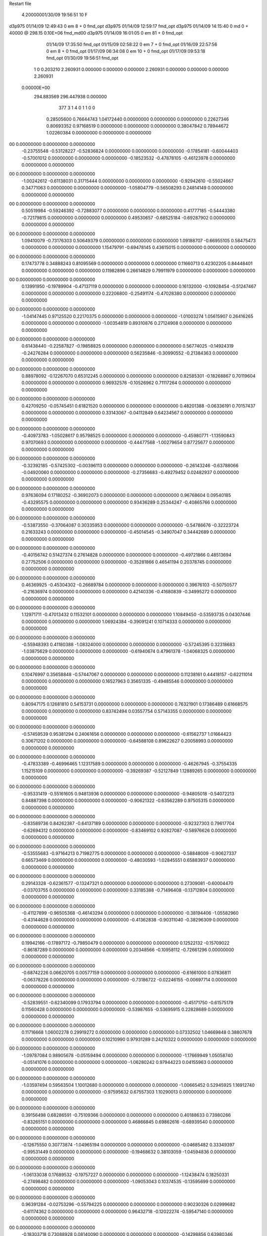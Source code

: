 Restart file
 
 
    4.20000001/30/09   19:56:51    10    F
d3p975            01/14/09   12:49:43            0 em       8 +       0 fmd_opt                             
d3p975            01/14/09   12:59:17           fmd_opt                                                     
d3p975            01/14/09   14:15:40            0 md       0 +   40000 @ 298.15 0.10E+06 fmd_md00          
d3p975            01/14/09   16:01:05            0 em      81 +       0 fmd_opt                             
                  01/14/09   17:35:50           fmd_opt                                                     
                  01/15/09   02:58:22            0 em       7 +       0 fmd_opt                             
                  01/16/09   22:57:56            0 em       8 +       0 fmd_opt                             
                  01/17/09   06:34:08            0 em      10 +       0 fmd_opt                             
                  01/17/09   09:53:18           fmd_opt                                                     
                  01/30/09   19:56:51           fmd_opt                                                     
    1    0    0.203210
    2.260931    0.000000    0.000000
    0.000000    2.260931    0.000000
    0.000000    0.000000    2.260931
 0.00000E+00
  294.883569  296.447938    0.000000
       377         3         1         4         0         1         1    0    0
     0.28505600   0.76644743   1.04172440   0.00000000   0.00000000   0.00000000
     0.22627346   0.80693352   0.97168519   0.00000000   0.00000000   0.00000000
     0.38047842   0.78944672   1.02260384   0.00000000   0.00000000   0.00000000
00   0.00000000   0.00000000   0.00000000
    -0.23755548  -0.53128227  -0.52836824   0.00000000   0.00000000   0.00000000
    -0.17854181  -0.60044403  -0.57001012   0.00000000   0.00000000   0.00000000
    -0.18523532  -0.47878105  -0.46123978   0.00000000   0.00000000   0.00000000
00   0.00000000   0.00000000   0.00000000
    -1.00242612  -0.61138031   0.31715444   0.00000000   0.00000000   0.00000000
    -0.92942610  -0.55024667   0.34771063   0.00000000   0.00000000   0.00000000
    -1.05804779  -0.56508293   0.24814149   0.00000000   0.00000000   0.00000000
00   0.00000000   0.00000000   0.00000000
     0.50519984  -0.59246392  -0.72883077   0.00000000   0.00000000   0.00000000
     0.41777185  -0.54443380  -0.72179815   0.00000000   0.00000000   0.00000000
     0.49530657  -0.68525184  -0.69287902   0.00000000   0.00000000   0.00000000
00   0.00000000   0.00000000   0.00000000
     1.09410079  -0.73176303   0.50649379   0.00000000   0.00000000   0.00000000
     1.09188707  -0.66955105   0.58475473   0.00000000   0.00000000   0.00000000
     1.15479791  -0.69478145   0.43615015   0.00000000   0.00000000   0.00000000
00   0.00000000   0.00000000   0.00000000
     0.17473778   0.34888243   0.81095569   0.00000000   0.00000000   0.00000000
     0.11660713   0.42302205   0.84448401   0.00000000   0.00000000   0.00000000
     0.11982896   0.26614829   0.79911979   0.00000000   0.00000000   0.00000000
00   0.00000000   0.00000000   0.00000000
     0.13991950  -0.19789904  -0.47137119   0.00000000   0.00000000   0.00000000
     0.16132000  -0.10928454  -0.51247467   0.00000000   0.00000000   0.00000000
     0.22206800  -0.25491174  -0.47028380   0.00000000   0.00000000   0.00000000
00   0.00000000   0.00000000   0.00000000
    -1.04147445   0.97125520   0.22170375   0.00000000   0.00000000   0.00000000
    -1.01003274   1.05615907   0.26416265   0.00000000   0.00000000   0.00000000
    -1.00354819   0.89310876   0.27124908   0.00000000   0.00000000   0.00000000
00   0.00000000   0.00000000   0.00000000
     0.61438440  -0.22587827  -0.19858825   0.00000000   0.00000000   0.00000000
     0.56774025  -0.14924319  -0.24276284   0.00000000   0.00000000   0.00000000
     0.56235846  -0.30990552  -0.21384363   0.00000000   0.00000000   0.00000000
00   0.00000000   0.00000000   0.00000000
     0.88978092  -0.12267070   0.65312245   0.00000000   0.00000000   0.00000000
     0.82585301  -0.18268867   0.70119604   0.00000000   0.00000000   0.00000000
     0.96932576  -0.10526962   0.71117264   0.00000000   0.00000000   0.00000000
00   0.00000000   0.00000000   0.00000000
     0.42709250  -0.05745451   0.61821520   0.00000000   0.00000000   0.00000000
     0.48201388  -0.06336191   0.70157437   0.00000000   0.00000000   0.00000000
     0.33143067  -0.04112849   0.64234567   0.00000000   0.00000000   0.00000000
00   0.00000000   0.00000000   0.00000000
    -0.40973783  -1.05028617   0.95798525   0.00000000   0.00000000   0.00000000
    -0.45980771  -1.13590843   0.97070693   0.00000000   0.00000000   0.00000000
    -0.44477568  -1.00279654   0.87725677   0.00000000   0.00000000   0.00000000
00   0.00000000   0.00000000   0.00000000
    -0.32392185  -0.57425302  -0.00396113   0.00000000   0.00000000   0.00000000
    -0.26143246  -0.63788066  -0.04920060   0.00000000   0.00000000   0.00000000
    -0.27356683  -0.49279452   0.02482937   0.00000000   0.00000000   0.00000000
00   0.00000000   0.00000000   0.00000000
     0.97636094   0.17180252  -0.36902073   0.00000000   0.00000000   0.00000000
     0.96768604   0.09540185  -0.43295575   0.00000000   0.00000000   0.00000000
     0.93436289   0.25344247  -0.40865766   0.00000000   0.00000000   0.00000000
00   0.00000000   0.00000000   0.00000000
    -0.53873550  -0.37064087   0.30335953   0.00000000   0.00000000   0.00000000
    -0.54786676  -0.32223724   0.21633243   0.00000000   0.00000000   0.00000000
    -0.45014545  -0.34907047   0.34442689   0.00000000   0.00000000   0.00000000
00   0.00000000   0.00000000   0.00000000
    -0.40156742   0.51427374   0.27614828   0.00000000   0.00000000   0.00000000
    -0.49721866   0.48513694   0.27752506   0.00000000   0.00000000   0.00000000
    -0.35281866   0.46541194   0.20378745   0.00000000   0.00000000   0.00000000
00   0.00000000   0.00000000   0.00000000
     0.46369925  -0.45304302  -0.26689784   0.00000000   0.00000000   0.00000000
     0.39676103  -0.50750577  -0.21636974   0.00000000   0.00000000   0.00000000
     0.42140336  -0.41680839  -0.34995272   0.00000000   0.00000000   0.00000000
00   0.00000000   0.00000000   0.00000000
     1.12971711  -0.47013432   0.11532101   0.00000000   0.00000000   0.00000000
     1.10849450  -0.53593735   0.04307446   0.00000000   0.00000000   0.00000000
     1.06924384  -0.39091241   0.10714333   0.00000000   0.00000000   0.00000000
00   0.00000000   0.00000000   0.00000000
    -0.55948393   0.41180388  -1.08324000   0.00000000   0.00000000   0.00000000
    -0.57245395   0.32318683  -1.03875629   0.00000000   0.00000000   0.00000000
    -0.61940674   0.47961378  -1.04068325   0.00000000   0.00000000   0.00000000
00   0.00000000   0.00000000   0.00000000
     0.10476997   0.35658848  -0.57447067   0.00000000   0.00000000   0.00000000
     0.11238161   0.44418157  -0.62211014   0.00000000   0.00000000   0.00000000
     0.16527963   0.35651335  -0.49485546   0.00000000   0.00000000   0.00000000
00   0.00000000   0.00000000   0.00000000
     0.80947175   0.12681810   0.54153731   0.00000000   0.00000000   0.00000000
     0.76321901   0.17386489   0.61668575   0.00000000   0.00000000   0.00000000
     0.83742494   0.03557754   0.57143355   0.00000000   0.00000000   0.00000000
00   0.00000000   0.00000000   0.00000000
    -0.57459539   0.95381294   0.24061656   0.00000000   0.00000000   0.00000000
    -0.61562737   1.01664423   0.30671202   0.00000000   0.00000000   0.00000000
    -0.64588108   0.89622627   0.20058993   0.00000000   0.00000000   0.00000000
00   0.00000000   0.00000000   0.00000000
    -0.47833389  -0.46996465   1.12317589   0.00000000   0.00000000   0.00000000
    -0.46267945  -0.37554335   1.15215109   0.00000000   0.00000000   0.00000000
    -0.39269387  -0.52127849   1.12889265   0.00000000   0.00000000   0.00000000
00   0.00000000   0.00000000   0.00000000
    -0.95331419  -0.55161605   0.94813936   0.00000000   0.00000000   0.00000000
    -0.94805018  -0.54072213   0.84887398   0.00000000   0.00000000   0.00000000
    -0.90621322  -0.63562289   0.97505315   0.00000000   0.00000000   0.00000000
00   0.00000000   0.00000000   0.00000000
    -0.83589736   0.84262387  -0.64137189   0.00000000   0.00000000   0.00000000
    -0.92327303   0.79617704  -0.62694312   0.00000000   0.00000000   0.00000000
    -0.83469102   0.92827087  -0.58976626   0.00000000   0.00000000   0.00000000
00   0.00000000   0.00000000   0.00000000
    -0.53555683  -0.97164213   0.71982775   0.00000000   0.00000000   0.00000000
    -0.58848009  -0.90627337   0.66573469   0.00000000   0.00000000   0.00000000
    -0.48030593  -1.02845551   0.65883937   0.00000000   0.00000000   0.00000000
00   0.00000000   0.00000000   0.00000000
     0.29143328  -0.62361577  -0.13247321   0.00000000   0.00000000   0.00000000
     0.27309081  -0.60004470  -0.03703755   0.00000000   0.00000000   0.00000000
     0.33185388  -0.71496408  -0.13712804   0.00000000   0.00000000   0.00000000
00   0.00000000   0.00000000   0.00000000
    -0.41127899  -0.96505368  -0.46143294   0.00000000   0.00000000   0.00000000
    -0.38194406  -1.05582960  -0.43144628   0.00000000   0.00000000   0.00000000
    -0.41362838  -0.90311040  -0.38296309   0.00000000   0.00000000   0.00000000
00   0.00000000   0.00000000   0.00000000
     0.19942166  -0.17897172  -0.79850479   0.00000000   0.00000000   0.00000000
     0.12522132  -0.15709022  -0.86187289   0.00000000   0.00000000   0.00000000
     0.20348566  -0.10958112  -0.72661296   0.00000000   0.00000000   0.00000000
00   0.00000000   0.00000000   0.00000000
    -0.68742226   0.06620705   0.00577159   0.00000000   0.00000000   0.00000000
    -0.61661000   0.07836811  -0.06378226   0.00000000   0.00000000   0.00000000
    -0.73186722  -0.02246155  -0.00697714   0.00000000   0.00000000   0.00000000
00   0.00000000   0.00000000   0.00000000
    -0.52839551  -0.62340099   0.17933794   0.00000000   0.00000000   0.00000000
    -0.45171750  -0.61575179   0.11560428   0.00000000   0.00000000   0.00000000
    -0.53987655  -0.53695915   0.22828689   0.00000000   0.00000000   0.00000000
00   0.00000000   0.00000000   0.00000000
     0.11716668   1.06002278   0.29919272   0.00000000   0.00000000   0.00000000
     0.07332502   1.04669848   0.38807678   0.00000000   0.00000000   0.00000000
     0.10210990   0.97931289   0.24210322   0.00000000   0.00000000   0.00000000
00   0.00000000   0.00000000   0.00000000
    -1.09787084   0.98905678  -0.05159494   0.00000000   0.00000000   0.00000000
    -1.17669949   1.05058740  -0.05141076   0.00000000   0.00000000   0.00000000
    -1.06280242   0.97944223   0.04155963   0.00000000   0.00000000   0.00000000
00   0.00000000   0.00000000   0.00000000
    -1.03597494   0.59563504   1.10012680   0.00000000   0.00000000   0.00000000
    -1.00665452   0.52945925   1.16912740   0.00000000   0.00000000   0.00000000
    -0.97595632   0.67557303   1.10290013   0.00000000   0.00000000   0.00000000
00   0.00000000   0.00000000   0.00000000
     0.39156498   0.68286591  -0.75109366   0.00000000   0.00000000   0.00000000
     0.40188633   0.73980266  -0.83265151   0.00000000   0.00000000   0.00000000
     0.46866845   0.69862616  -0.68939540   0.00000000   0.00000000   0.00000000
00   0.00000000   0.00000000   0.00000000
    -0.12675550   0.30773874  -1.04965194   0.00000000   0.00000000   0.00000000
    -0.04685482   0.33349397  -0.99531449   0.00000000   0.00000000   0.00000000
    -0.19468632   0.38103059  -1.04594836   0.00000000   0.00000000   0.00000000
00   0.00000000   0.00000000   0.00000000
    -1.06133038   0.17689532  -0.19757227   0.00000000   0.00000000   0.00000000
    -1.12438474   0.18250331  -0.27498482   0.00000000   0.00000000   0.00000000
    -1.09053043   0.10374535  -0.13595699   0.00000000   0.00000000   0.00000000
00   0.00000000   0.00000000   0.00000000
     0.96391284  -0.02753296  -0.55794225   0.00000000   0.00000000   0.00000000
     0.90230326   0.02999682  -0.61174362   0.00000000   0.00000000   0.00000000
     0.96432718  -0.12022274  -0.59547140   0.00000000   0.00000000   0.00000000
00   0.00000000   0.00000000   0.00000000
    -0.18303718   0.73088928   0.08140090   0.00000000   0.00000000   0.00000000
    -0.14298856   0.63980346   0.09137507   0.00000000   0.00000000   0.00000000
    -0.28068695   0.72243937   0.06157355   0.00000000   0.00000000   0.00000000
00   0.00000000   0.00000000   0.00000000
    -0.56908033   0.15282072  -0.98218344   0.00000000   0.00000000   0.00000000
    -0.65651105   0.10730448  -0.99904014   0.00000000   0.00000000   0.00000000
    -0.53786272   0.13189120  -0.88951509   0.00000000   0.00000000   0.00000000
00   0.00000000   0.00000000   0.00000000
    -0.78332452   0.27961611   0.80994275   0.00000000   0.00000000   0.00000000
    -0.78275947   0.20229780   0.87335856   0.00000000   0.00000000   0.00000000
    -0.73576908   0.25409782   0.72575663   0.00000000   0.00000000   0.00000000
00   0.00000000   0.00000000   0.00000000
     0.93135124   0.14730152  -1.10429371   0.00000000   0.00000000   0.00000000
     0.91755016   0.09383488  -1.02092192   0.00000000   0.00000000   0.00000000
     0.98553627   0.09418929  -1.16943264   0.00000000   0.00000000   0.00000000
00   0.00000000   0.00000000   0.00000000
    -0.28611860  -0.27760379   0.39372930   0.00000000   0.00000000   0.00000000
    -0.32366718  -0.19721609   0.43985876   0.00000000   0.00000000   0.00000000
    -0.21347322  -0.24927671   0.33111755   0.00000000   0.00000000   0.00000000
00   0.00000000   0.00000000   0.00000000
     1.02238955   0.94149765  -0.53651532   0.00000000   0.00000000   0.00000000
     1.05851625   0.99723011  -0.61127334   0.00000000   0.00000000   0.00000000
     0.92995951   0.97209922  -0.51370659   0.00000000   0.00000000   0.00000000
00   0.00000000   0.00000000   0.00000000
    -1.08784463   0.71796110  -0.59897847   0.00000000   0.00000000   0.00000000
    -1.14683209   0.79595460  -0.57806207   0.00000000   0.00000000   0.00000000
    -1.12267296   0.67048762  -0.67980705   0.00000000   0.00000000   0.00000000
00   0.00000000   0.00000000   0.00000000
     0.86780499  -0.03452382  -0.90859742   0.00000000   0.00000000   0.00000000
     0.77981791  -0.05033139  -0.95341259   0.00000000   0.00000000   0.00000000
     0.92090113  -0.11926332  -0.90845058   0.00000000   0.00000000   0.00000000
00   0.00000000   0.00000000   0.00000000
     1.00329490   0.44984547  -0.12860583   0.00000000   0.00000000   0.00000000
     1.02712890   0.47874782  -0.22132367   0.00000000   0.00000000   0.00000000
     0.97332195   0.35445375  -0.13003585   0.00000000   0.00000000   0.00000000
00   0.00000000   0.00000000   0.00000000
     0.79066436   0.90822533  -0.18120588   0.00000000   0.00000000   0.00000000
     0.77915643   0.88857716  -0.08383278   0.00000000   0.00000000   0.00000000
     0.88381479   0.88497485  -0.20917759   0.00000000   0.00000000   0.00000000
00   0.00000000   0.00000000   0.00000000
    -0.70785591  -0.82154286   0.56189591   0.00000000   0.00000000   0.00000000
    -0.71445510  -0.72587016   0.59023653   0.00000000   0.00000000   0.00000000
    -0.66617337  -0.82668285   0.47114267   0.00000000   0.00000000   0.00000000
00   0.00000000   0.00000000   0.00000000
     0.59255160   0.55806973  -0.18015579   0.00000000   0.00000000   0.00000000
     0.60760620   0.47776577  -0.23781546   0.00000000   0.00000000   0.00000000
     0.66714773   0.56616721  -0.11405093   0.00000000   0.00000000   0.00000000
00   0.00000000   0.00000000   0.00000000
     0.54754075  -0.47499077  -0.96657243   0.00000000   0.00000000   0.00000000
     0.53834366  -0.52018341  -0.87784225   0.00000000   0.00000000   0.00000000
     0.49042214  -0.52182997  -1.03397836   0.00000000   0.00000000   0.00000000
00   0.00000000   0.00000000   0.00000000
    -0.76640903   0.78346082  -0.21579569   0.00000000   0.00000000   0.00000000
    -0.74024089   0.87422269  -0.18297019   0.00000000   0.00000000   0.00000000
    -0.83596070   0.74481893  -0.15522036   0.00000000   0.00000000   0.00000000
00   0.00000000   0.00000000   0.00000000
     0.48606814   0.48738927  -0.49947599   0.00000000   0.00000000   0.00000000
     0.55284116   0.56139992  -0.50746330   0.00000000   0.00000000   0.00000000
     0.48002961   0.43834224  -0.58641237   0.00000000   0.00000000   0.00000000
00   0.00000000   0.00000000   0.00000000
     0.75723789  -0.33637461  -1.08120903   0.00000000   0.00000000   0.00000000
     0.68944863  -0.39933306  -1.04325043   0.00000000   0.00000000   0.00000000
     0.71767593  -0.24477695  -1.08789680   0.00000000   0.00000000   0.00000000
00   0.00000000   0.00000000   0.00000000
     0.10374154   0.61326478  -0.05709955   0.00000000   0.00000000   0.00000000
     0.05716008   0.55994242   0.01351841   0.00000000   0.00000000   0.00000000
     0.20199809   0.61460383  -0.03855608   0.00000000   0.00000000   0.00000000
00   0.00000000   0.00000000   0.00000000
     0.24912696  -0.92134758  -0.79808881   0.00000000   0.00000000   0.00000000
     0.32077373  -0.90243544  -0.73093916   0.00000000   0.00000000   0.00000000
     0.21655008  -1.01519451  -0.78662124   0.00000000   0.00000000   0.00000000
00   0.00000000   0.00000000   0.00000000
    -0.39629140   1.00445531  -0.78852264   0.00000000   0.00000000   0.00000000
    -0.40528606   0.91264894  -0.74991315   0.00000000   0.00000000   0.00000000
    -0.45481027   1.06783129  -0.73793576   0.00000000   0.00000000   0.00000000
00   0.00000000   0.00000000   0.00000000
     0.07905624  -1.07344388   0.92949401   0.00000000   0.00000000   0.00000000
    -0.00718314  -1.12256971   0.94171814   0.00000000   0.00000000   0.00000000
     0.09332732  -1.05471539   0.83230559   0.00000000   0.00000000   0.00000000
00   0.00000000   0.00000000   0.00000000
     0.22368135  -0.90113071   0.52897300   0.00000000   0.00000000   0.00000000
     0.16335153  -0.96182159   0.58071212   0.00000000   0.00000000   0.00000000
     0.16914734  -0.84490436   0.46680672   0.00000000   0.00000000   0.00000000
00   0.00000000   0.00000000   0.00000000
    -0.29216763   0.90995976   0.69821117   0.00000000   0.00000000   0.00000000
    -0.34291652   0.82672802   0.67591691   0.00000000   0.00000000   0.00000000
    -0.33769749   0.98887678   0.65699050   0.00000000   0.00000000   0.00000000
00   0.00000000   0.00000000   0.00000000
    -0.94101999   0.75253331   0.36059841   0.00000000   0.00000000   0.00000000
    -1.02187599   0.70018544   0.33372807   0.00000000   0.00000000   0.00000000
    -0.91135551   0.72375435   0.45165771   0.00000000   0.00000000   0.00000000
00   0.00000000   0.00000000   0.00000000
     0.74282892   0.83148833   0.08406969   0.00000000   0.00000000   0.00000000
     0.81229897   0.87042337   0.14455093   0.00000000   0.00000000   0.00000000
     0.76973654   0.73889493   0.05756600   0.00000000   0.00000000   0.00000000
00   0.00000000   0.00000000   0.00000000
     0.34980343  -0.81909913   0.19801992   0.00000000   0.00000000   0.00000000
     0.40470743  -0.86632821   0.26697623   0.00000000   0.00000000   0.00000000
     0.26898878  -0.87389266   0.17641742   0.00000000   0.00000000   0.00000000
00   0.00000000   0.00000000   0.00000000
    -0.89354168  -0.93696655  -0.58476397   0.00000000   0.00000000   0.00000000
    -0.83654729  -0.86393812  -0.54710108   0.00000000   0.00000000   0.00000000
    -0.98632975  -0.92906407  -0.54832322   0.00000000   0.00000000   0.00000000
00   0.00000000   0.00000000   0.00000000
     0.79158220   1.11963015  -1.08751366   0.00000000   0.00000000   0.00000000
     0.85633246   1.19304650  -1.10794517   0.00000000   0.00000000   0.00000000
     0.71421024   1.12481944  -1.15065361   0.00000000   0.00000000   0.00000000
00   0.00000000   0.00000000   0.00000000
     0.25367167  -0.57439126   0.13600191   0.00000000   0.00000000   0.00000000
     0.29134317  -0.66261983   0.16422573   0.00000000   0.00000000   0.00000000
     0.30799720  -0.50056383   0.17598007   0.00000000   0.00000000   0.00000000
00   0.00000000   0.00000000   0.00000000
     0.39514431   0.93659154  -0.44220180   0.00000000   0.00000000   0.00000000
     0.46774527   0.89346665  -0.38863549   0.00000000   0.00000000   0.00000000
     0.43332858   0.97253349  -0.52734956   0.00000000   0.00000000   0.00000000
00   0.00000000   0.00000000   0.00000000
    -0.57962085  -0.96389228  -0.08198427   0.00000000   0.00000000   0.00000000
    -0.64262931  -0.89521646  -0.04574106   0.00000000   0.00000000   0.00000000
    -0.51161906  -0.91937450  -0.14024171   0.00000000   0.00000000   0.00000000
00   0.00000000   0.00000000   0.00000000
     0.72476520  -1.04844901   0.43293308   0.00000000   0.00000000   0.00000000
     0.78006711  -0.98335616   0.48493907   0.00000000   0.00000000   0.00000000
     0.62931596  -1.01862544   0.43290217   0.00000000   0.00000000   0.00000000
00   0.00000000   0.00000000   0.00000000
    -1.12307892  -0.14300501  -0.27849456   0.00000000   0.00000000   0.00000000
    -1.09073999  -0.09456516  -0.35978280   0.00000000   0.00000000   0.00000000
    -1.21599483  -0.17642402  -0.29429983   0.00000000   0.00000000   0.00000000
00   0.00000000   0.00000000   0.00000000
     0.41329374  -0.77764261   0.68582063   0.00000000   0.00000000   0.00000000
     0.37275909  -0.69139488   0.71612376   0.00000000   0.00000000   0.00000000
     0.34913834  -0.82542169   0.62581018   0.00000000   0.00000000   0.00000000
00   0.00000000   0.00000000   0.00000000
    -0.21737169   0.06984130  -0.51092527   0.00000000   0.00000000   0.00000000
    -0.18848175   0.14060516  -0.57540667   0.00000000   0.00000000   0.00000000
    -0.22131011   0.10830257  -0.41870150   0.00000000   0.00000000   0.00000000
00   0.00000000   0.00000000   0.00000000
     0.91089236   0.18309058  -0.10974519   0.00000000   0.00000000   0.00000000
     0.96208904   0.11092747  -0.06314699   0.00000000   0.00000000   0.00000000
     0.92224077   0.17354980  -0.20864004   0.00000000   0.00000000   0.00000000
00   0.00000000   0.00000000   0.00000000
     0.11004513   0.85078897   0.85461730   0.00000000   0.00000000   0.00000000
     0.11035418   0.89217252   0.76358263   0.00000000   0.00000000   0.00000000
     0.01696176   0.82299263   0.87834181   0.00000000   0.00000000   0.00000000
00   0.00000000   0.00000000   0.00000000
     0.11520786   0.83901100   0.14293946   0.00000000   0.00000000   0.00000000
     0.05787271   0.77718389   0.08917987   0.00000000   0.00000000   0.00000000
     0.17424444   0.78562742   0.20347772   0.00000000   0.00000000   0.00000000
00   0.00000000   0.00000000   0.00000000
     0.54625745  -0.50329894   0.93231661   0.00000000   0.00000000   0.00000000
     0.49199459  -0.47724645   0.85246163   0.00000000   0.00000000   0.00000000
     0.48568069  -0.53764753   1.00408456   0.00000000   0.00000000   0.00000000
00   0.00000000   0.00000000   0.00000000
     0.68901673  -0.74969808   0.66968087   0.00000000   0.00000000   0.00000000
     0.58927161  -0.75441724   0.66432870   0.00000000   0.00000000   0.00000000
     0.71894406  -0.65576076   0.65294346   0.00000000   0.00000000   0.00000000
00   0.00000000   0.00000000   0.00000000
     1.02060239   0.52644257   0.56358179   0.00000000   0.00000000   0.00000000
     1.05175197   0.61381873   0.60093296   0.00000000   0.00000000   0.00000000
     1.07362727   0.45198911   0.60414092   0.00000000   0.00000000   0.00000000
00   0.00000000   0.00000000   0.00000000
     0.93981702   0.93405343   0.24459058   0.00000000   0.00000000   0.00000000
     0.92190246   0.95383102   0.34096444   0.00000000   0.00000000   0.00000000
     1.03778400   0.94254442   0.22641422   0.00000000   0.00000000   0.00000000
00   0.00000000   0.00000000   0.00000000
    -0.76462304   0.94468155  -0.90214079   0.00000000   0.00000000   0.00000000
    -0.78390170   0.89919339  -0.81519733   0.00000000   0.00000000   0.00000000
    -0.77246657   1.04368942  -0.89048215   0.00000000   0.00000000   0.00000000
00   0.00000000   0.00000000   0.00000000
    -0.85544629   0.80340278  -1.12401637   0.00000000   0.00000000   0.00000000
    -0.83648267   0.86722923  -1.04940693   0.00000000   0.00000000   0.00000000
    -0.85541636   0.85275176  -1.21099154   0.00000000   0.00000000   0.00000000
00   0.00000000   0.00000000   0.00000000
     0.01171300   0.92356138  -0.20476471   0.00000000   0.00000000   0.00000000
     0.09564688   0.94277347  -0.15391194   0.00000000   0.00000000   0.00000000
     0.01327673   0.82900830  -0.23728048   0.00000000   0.00000000   0.00000000
00   0.00000000   0.00000000   0.00000000
     0.61779770   0.71106319  -0.59863692   0.00000000   0.00000000   0.00000000
     0.69122490   0.73286343  -0.66292687   0.00000000   0.00000000   0.00000000
     0.63492154   0.75710384  -0.51153333   0.00000000   0.00000000   0.00000000
00   0.00000000   0.00000000   0.00000000
     0.43788367   0.45353320   0.19573784   0.00000000   0.00000000   0.00000000
     0.49363659   0.53096763   0.22566319   0.00000000   0.00000000   0.00000000
     0.42178315   0.39214242   0.27301625   0.00000000   0.00000000   0.00000000
00   0.00000000   0.00000000   0.00000000
     0.07151886  -0.63819279  -0.29493410   0.00000000   0.00000000   0.00000000
     0.09856509  -0.70570012  -0.36357280   0.00000000   0.00000000   0.00000000
     0.14649657  -0.62452127  -0.23019275   0.00000000   0.00000000   0.00000000
00   0.00000000   0.00000000   0.00000000
    -0.08454733   1.01144281  -0.44095421   0.00000000   0.00000000   0.00000000
    -0.18142437   1.02846213  -0.42292127   0.00000000   0.00000000   0.00000000
    -0.03851539   0.98689206  -0.35564110   0.00000000   0.00000000   0.00000000
00   0.00000000   0.00000000   0.00000000
    -0.38140966  -0.05312121   0.51280819   0.00000000   0.00000000   0.00000000
    -0.38677048   0.01990541   0.44470255   0.00000000   0.00000000   0.00000000
    -0.33627395  -0.01873456   0.59515095   0.00000000   0.00000000   0.00000000
00   0.00000000   0.00000000   0.00000000
    -0.15131067  -0.74140136  -0.14839142   0.00000000   0.00000000   0.00000000
    -0.08024567  -0.69534236  -0.20157360   0.00000000   0.00000000   0.00000000
    -0.11359861  -0.82423019  -0.10695237   0.00000000   0.00000000   0.00000000
00   0.00000000   0.00000000   0.00000000
    -0.57451391  -1.11228079  -0.62701496   0.00000000   0.00000000   0.00000000
    -0.52139551  -1.04922037  -0.57043031   0.00000000   0.00000000   0.00000000
    -0.64779087  -1.15265446  -0.57223853   0.00000000   0.00000000   0.00000000
00   0.00000000   0.00000000   0.00000000
    -0.72001922  -0.74558837   0.02048809   0.00000000   0.00000000   0.00000000
    -0.65337949  -0.70248884   0.08132872   0.00000000   0.00000000   0.00000000
    -0.75589813  -0.67747999  -0.04333946   0.00000000   0.00000000   0.00000000
00   0.00000000   0.00000000   0.00000000
    -0.27059727  -1.10538430   0.32212514   0.00000000   0.00000000   0.00000000
    -0.22598408  -1.19184572   0.29901472   0.00000000   0.00000000   0.00000000
    -0.33619957  -1.08148272   0.25053562   0.00000000   0.00000000   0.00000000
00   0.00000000   0.00000000   0.00000000
    -1.06829267  -0.76506568  -0.79475858   0.00000000   0.00000000   0.00000000
    -1.14788775  -0.77907451  -0.73586563   0.00000000   0.00000000   0.00000000
    -0.99871165  -0.71320071  -0.74507449   0.00000000   0.00000000   0.00000000
00   0.00000000   0.00000000   0.00000000
    -0.76066128  -1.03878571  -0.81456533   0.00000000   0.00000000   0.00000000
    -0.67826493  -1.06197512  -0.76286332   0.00000000   0.00000000   0.00000000
    -0.82858120  -0.99884697  -0.75298783   0.00000000   0.00000000   0.00000000
00   0.00000000   0.00000000   0.00000000
    -0.30976361   0.50262535  -1.00346284   0.00000000   0.00000000   0.00000000
    -0.40277752   0.47507573  -1.02774111   0.00000000   0.00000000   0.00000000
    -0.30037420   0.50439543  -0.90392034   0.00000000   0.00000000   0.00000000
00   0.00000000   0.00000000   0.00000000
     0.57109903  -0.21435854  -0.61981250   0.00000000   0.00000000   0.00000000
     0.54111070  -0.22147870  -0.71494403   0.00000000   0.00000000   0.00000000
     0.57743979  -0.11797492  -0.59392820   0.00000000   0.00000000   0.00000000
00   0.00000000   0.00000000   0.00000000
     0.46914114   0.87156192   0.05094542   0.00000000   0.00000000   0.00000000
     0.56879889   0.86723468   0.05798897   0.00000000   0.00000000   0.00000000
     0.43297487   0.78017689   0.03248516   0.00000000   0.00000000   0.00000000
00   0.00000000   0.00000000   0.00000000
    -0.23792063  -0.60225390  -1.09565458   0.00000000   0.00000000   0.00000000
    -0.26332959  -0.65225066  -1.01286138   0.00000000   0.00000000   0.00000000
    -0.20122096  -0.66612115  -1.16328677   0.00000000   0.00000000   0.00000000
00   0.00000000   0.00000000   0.00000000
     0.87248782   0.40361981  -0.46288278   0.00000000   0.00000000   0.00000000
     0.85134414   0.41086618  -0.56035297   0.00000000   0.00000000   0.00000000
     0.93245236   0.47900707  -0.43603104   0.00000000   0.00000000   0.00000000
00   0.00000000   0.00000000   0.00000000
     0.98937218  -0.27950916  -0.66702316   0.00000000   0.00000000   0.00000000
     0.97617220  -0.29397092  -0.76508754   0.00000000   0.00000000   0.00000000
     0.91638377  -0.32542209  -0.61638032   0.00000000   0.00000000   0.00000000
00   0.00000000   0.00000000   0.00000000
     0.19352248  -0.20808717   0.23362779   0.00000000   0.00000000   0.00000000
     0.26842141  -0.27389245   0.22589340   0.00000000   0.00000000   0.00000000
     0.22447938  -0.11840110   0.20203532   0.00000000   0.00000000   0.00000000
00   0.00000000   0.00000000   0.00000000
     0.72514224  -0.39929407   0.41385088   0.00000000   0.00000000   0.00000000
     0.63949076  -0.35403974   0.43866782   0.00000000   0.00000000   0.00000000
     0.75994137  -0.45033413   0.49248892   0.00000000   0.00000000   0.00000000
00   0.00000000   0.00000000   0.00000000
     0.89753478  -0.89811457   0.57991409   0.00000000   0.00000000   0.00000000
     0.97171828  -0.84184043   0.54344441   0.00000000   0.00000000   0.00000000
     0.82777313  -0.83912732   0.62058132   0.00000000   0.00000000   0.00000000
00   0.00000000   0.00000000   0.00000000
     0.37553086  -0.87210101  -1.03240003   0.00000000   0.00000000   0.00000000
     0.35747591  -0.94723150  -1.09587785   0.00000000   0.00000000   0.00000000
     0.31954280  -0.88354161  -0.95033629   0.00000000   0.00000000   0.00000000
00   0.00000000   0.00000000   0.00000000
     0.39707028   0.23841809   0.01872184   0.00000000   0.00000000   0.00000000
     0.40178898   0.32108105   0.07479835   0.00000000   0.00000000   0.00000000
     0.48953415   0.20978090  -0.00638496   0.00000000   0.00000000   0.00000000
00   0.00000000   0.00000000   0.00000000
    -0.71643654  -0.84753515  -1.01428743   0.00000000   0.00000000   0.00000000
    -0.73795931  -0.91641395  -0.94505964   0.00000000   0.00000000   0.00000000
    -0.62146088  -0.85828317  -1.04368315   0.00000000   0.00000000   0.00000000
00   0.00000000   0.00000000   0.00000000
     0.56255227   1.11187642   1.01319499   0.00000000   0.00000000   0.00000000
     0.57325705   1.16168551   0.92714580   0.00000000   0.00000000   0.00000000
     0.47128623   1.12876116   1.05041617   0.00000000   0.00000000   0.00000000
00   0.00000000   0.00000000   0.00000000
     0.79600985   0.77248065  -0.80350745   0.00000000   0.00000000   0.00000000
     0.76383427   0.72793609  -0.88705696   0.00000000   0.00000000   0.00000000
     0.89205269   0.79818430  -0.81423598   0.00000000   0.00000000   0.00000000
00   0.00000000   0.00000000   0.00000000
    -0.06937252  -0.14150715   1.08295342   0.00000000   0.00000000   0.00000000
    -0.00329886  -0.21467615   1.06620310   0.00000000   0.00000000   0.00000000
    -0.10789876  -0.15166283   1.17467362   0.00000000   0.00000000   0.00000000
00   0.00000000   0.00000000   0.00000000
     0.40357943   0.32577557   0.43276072   0.00000000   0.00000000   0.00000000
     0.31383874   0.35566294   0.46521624   0.00000000   0.00000000   0.00000000
     0.47448669   0.36005423   0.49438166   0.00000000   0.00000000   0.00000000
00   0.00000000   0.00000000   0.00000000
    -0.35545400  -0.40309914   0.75995834   0.00000000   0.00000000   0.00000000
    -0.31334142  -0.43512750   0.67510128   0.00000000   0.00000000   0.00000000
    -0.29879921  -0.33124753   0.80030170   0.00000000   0.00000000   0.00000000
00   0.00000000   0.00000000   0.00000000
    -0.06697519   0.98269108   0.53517318   0.00000000   0.00000000   0.00000000
    -0.09449933   0.95230526   0.44396392   0.00000000   0.00000000   0.00000000
    -0.13519947   0.95335285   0.60214126   0.00000000   0.00000000   0.00000000
00   0.00000000   0.00000000   0.00000000
     0.53440526  -1.04211201   0.02120676   0.00000000   0.00000000   0.00000000
     0.46901133  -1.08649277   0.08247656   0.00000000   0.00000000   0.00000000
     0.62250735  -1.03269350   0.06756751   0.00000000   0.00000000   0.00000000
00   0.00000000   0.00000000   0.00000000
     0.73299374  -0.69543301   0.94327566   0.00000000   0.00000000   0.00000000
     0.73274331  -0.74474024   0.85627713   0.00000000   0.00000000   0.00000000
     0.66056921  -0.62648047   0.94278259   0.00000000   0.00000000   0.00000000
00   0.00000000   0.00000000   0.00000000
    -0.82790916  -0.20698297   0.90652750   0.00000000   0.00000000   0.00000000
    -0.85355453  -0.25923061   0.98784480   0.00000000   0.00000000   0.00000000
    -0.73403874  -0.22961915   0.88052841   0.00000000   0.00000000   0.00000000
00   0.00000000   0.00000000   0.00000000
     0.75700493   0.57708615   0.50174473   0.00000000   0.00000000   0.00000000
     0.69013923   0.52184565   0.55151887   0.00000000   0.00000000   0.00000000
     0.84924878   0.55323191   0.53210996   0.00000000   0.00000000   0.00000000
00   0.00000000   0.00000000   0.00000000
    -0.32362298  -0.73955159  -0.87802223   0.00000000   0.00000000   0.00000000
    -0.38875049  -0.67956126  -0.83155102   0.00000000   0.00000000   0.00000000
    -0.28531738  -0.80450207  -0.81234027   0.00000000   0.00000000   0.00000000
00   0.00000000   0.00000000   0.00000000
     0.89875446  -0.48355509   0.99012548   0.00000000   0.00000000   0.00000000
     0.85104083  -0.57037014   0.97646660   0.00000000   0.00000000   0.00000000
     0.85156633  -0.43020507   1.06031853   0.00000000   0.00000000   0.00000000
00   0.00000000   0.00000000   0.00000000
    -0.60068921   0.47305986   0.54088846   0.00000000   0.00000000   0.00000000
    -0.62691302   0.47184658   0.44439574   0.00000000   0.00000000   0.00000000
    -0.60504830   0.38024050   0.57784209   0.00000000   0.00000000   0.00000000
00   0.00000000   0.00000000   0.00000000
     0.00180974   0.36846362   0.37220829   0.00000000   0.00000000   0.00000000
     0.06477920   0.40694639   0.43969108   0.00000000   0.00000000   0.00000000
    -0.09043213   0.36516329   0.41068618   0.00000000   0.00000000   0.00000000
00   0.00000000   0.00000000   0.00000000
    -0.36951721  -0.11079170  -0.08918409   0.00000000   0.00000000   0.00000000
    -0.41774326  -0.05462710  -0.15641347   0.00000000   0.00000000   0.00000000
    -0.28793364  -0.15050427  -0.13122021   0.00000000   0.00000000   0.00000000
00   0.00000000   0.00000000   0.00000000
    -0.81261206   0.00585452  -0.90808522   0.00000000   0.00000000   0.00000000
    -0.76396381   0.00455654  -0.82072581   0.00000000   0.00000000   0.00000000
    -0.88383995  -0.06433401  -0.90768254   0.00000000   0.00000000   0.00000000
00   0.00000000   0.00000000   0.00000000
     0.37758923   0.61292518  -0.01599902   0.00000000   0.00000000   0.00000000
     0.39186855   0.55265086   0.06250647   0.00000000   0.00000000   0.00000000
     0.44714362   0.59438561  -0.08541427   0.00000000   0.00000000   0.00000000
00   0.00000000   0.00000000   0.00000000
     0.01639140  -0.50517050  -1.03707610   0.00000000   0.00000000   0.00000000
    -0.07864637  -0.53059238  -1.05500804   0.00000000   0.00000000   0.00000000
     0.05336522  -0.56322696  -0.96453377   0.00000000   0.00000000   0.00000000
00   0.00000000   0.00000000   0.00000000
    -0.04811908  -1.07760433  -0.64508483   0.00000000   0.00000000   0.00000000
    -0.06439487  -1.13724061  -0.72368901   0.00000000   0.00000000   0.00000000
    -0.05528028  -1.13083992  -0.56073618   0.00000000   0.00000000   0.00000000
00   0.00000000   0.00000000   0.00000000
     1.11101398   0.59027839   0.30127470   0.00000000   0.00000000   0.00000000
     1.14639850   0.52499603   0.23429597   0.00000000   0.00000000   0.00000000
     1.09549457   0.54365410   0.38836847   0.00000000   0.00000000   0.00000000
00   0.00000000   0.00000000   0.00000000
    -0.51569229   0.10615831  -0.20845691   0.00000000   0.00000000   0.00000000
    -0.58009483   0.14278406  -0.27561993   0.00000000   0.00000000   0.00000000
    -0.42295628   0.13551006  -0.23166274   0.00000000   0.00000000   0.00000000
00   0.00000000   0.00000000   0.00000000
    -0.54118454  -0.23904777  -0.78853629   0.00000000   0.00000000   0.00000000
    -0.61245123  -0.29712019  -0.74918326   0.00000000   0.00000000   0.00000000
    -0.45471859  -0.25549968  -0.74107071   0.00000000   0.00000000   0.00000000
00   0.00000000   0.00000000   0.00000000
    -0.93666315  -1.07364734   0.36170950   0.00000000   0.00000000   0.00000000
    -0.94960533  -1.04368309   0.45623276   0.00000000   0.00000000   0.00000000
    -0.92793566  -0.99372329   0.30224539   0.00000000   0.00000000   0.00000000
00   0.00000000   0.00000000   0.00000000
    -0.29580599   0.35975354   0.07652382   0.00000000   0.00000000   0.00000000
    -0.35290218   0.39801553   0.00388740   0.00000000   0.00000000   0.00000000
    -0.30690650   0.26039947   0.07887996   0.00000000   0.00000000   0.00000000
00   0.00000000   0.00000000   0.00000000
    -0.43041276   0.76329143  -0.67949917   0.00000000   0.00000000   0.00000000
    -0.48391409   0.68417721  -0.70913952   0.00000000   0.00000000   0.00000000
    -0.42358381   0.76349827  -0.57973281   0.00000000   0.00000000   0.00000000
00   0.00000000   0.00000000   0.00000000
    -0.81000607  -0.41333794   0.36654927   0.00000000   0.00000000   0.00000000
    -0.71333312  -0.38920311   0.35807275   0.00000000   0.00000000   0.00000000
    -0.86166664  -0.33370288   0.39800470   0.00000000   0.00000000   0.00000000
00   0.00000000   0.00000000   0.00000000
    -0.90363436  -1.00456036   0.64337745   0.00000000   0.00000000   0.00000000
    -0.84802919  -0.92914536   0.60843965   0.00000000   0.00000000   0.00000000
    -0.85553340  -1.04939615   0.71871705   0.00000000   0.00000000   0.00000000
00   0.00000000   0.00000000   0.00000000
    -0.27422177   0.04884525   0.74103238   0.00000000   0.00000000   0.00000000
    -0.33245820   0.12039706   0.77961814   0.00000000   0.00000000   0.00000000
    -0.17872294   0.07837249   0.74388193   0.00000000   0.00000000   0.00000000
00   0.00000000   0.00000000   0.00000000
     0.80299575  -0.50169758   0.65209056   0.00000000   0.00000000   0.00000000
     0.77457733  -0.42176875   0.70504130   0.00000000   0.00000000   0.00000000
     0.89233832  -0.53302977   0.68428071   0.00000000   0.00000000   0.00000000
00   0.00000000   0.00000000   0.00000000
     1.04199735  -0.58622863   0.75846277   0.00000000   0.00000000   0.00000000
     1.01867120  -0.55636927   0.85100635   0.00000000   0.00000000   0.00000000
     1.13337498  -0.55323178   0.73477009   0.00000000   0.00000000   0.00000000
00   0.00000000   0.00000000   0.00000000
     0.02944425   0.86969758  -0.65661666   0.00000000   0.00000000   0.00000000
    -0.00546734   0.89845503  -0.56743036   0.00000000   0.00000000   0.00000000
    -0.03159513   0.90274563  -0.72860294   0.00000000   0.00000000   0.00000000
00   0.00000000   0.00000000   0.00000000
     0.27902660   0.38009242  -0.35694851   0.00000000   0.00000000   0.00000000
     0.36433048   0.40044645  -0.40500024   0.00000000   0.00000000   0.00000000
     0.24395524   0.46351160  -0.31438978   0.00000000   0.00000000   0.00000000
00   0.00000000   0.00000000   0.00000000
    -0.44687978  -0.08243365  -0.50477316   0.00000000   0.00000000   0.00000000
    -0.36976820  -0.01953293  -0.49490855   0.00000000   0.00000000   0.00000000
    -0.41415324  -0.17010722  -0.54001976   0.00000000   0.00000000   0.00000000
00   0.00000000   0.00000000   0.00000000
    -0.24553835  -0.89736968  -0.66873739   0.00000000   0.00000000   0.00000000
    -0.17386465  -0.96706027  -0.66626574   0.00000000   0.00000000   0.00000000
    -0.31233886  -0.91560296  -0.59659001   0.00000000   0.00000000   0.00000000
00   0.00000000   0.00000000   0.00000000
    -0.18530858   0.62423779  -0.47646080   0.00000000   0.00000000   0.00000000
    -0.10127189   0.64429131  -0.42610512   0.00000000   0.00000000   0.00000000
    -0.25643326   0.68936315  -0.45000382   0.00000000   0.00000000   0.00000000
00   0.00000000   0.00000000   0.00000000
    -0.71233676   0.24443177  -0.35835603   0.00000000   0.00000000   0.00000000
    -0.76040389   0.25887449  -0.27186346   0.00000000   0.00000000   0.00000000
    -0.77873757   0.22556832  -0.43071007   0.00000000   0.00000000   0.00000000
00   0.00000000   0.00000000   0.00000000
    -0.92945802   1.11885528  -0.23643136   0.00000000   0.00000000   0.00000000
    -0.94508003   1.21762672  -0.23603082   0.00000000   0.00000000   0.00000000
    -0.99052157   1.07512595  -0.17040868   0.00000000   0.00000000   0.00000000
00   0.00000000   0.00000000   0.00000000
     0.46968086   0.42130384  -0.76474596   0.00000000   0.00000000   0.00000000
     0.42812366   0.51223266  -0.76697202   0.00000000   0.00000000   0.00000000
     0.54237129   0.41612997  -0.83322472   0.00000000   0.00000000   0.00000000
00   0.00000000   0.00000000   0.00000000
    -0.45674372   0.69873564   0.61370002   0.00000000   0.00000000   0.00000000
    -0.50050654   0.60942015   0.60332862   0.00000000   0.00000000   0.00000000
    -0.43547307   0.73617621   0.52344610   0.00000000   0.00000000   0.00000000
00   0.00000000   0.00000000   0.00000000
    -0.35160932   0.16511650   1.10936704   0.00000000   0.00000000   0.00000000
    -0.42589552   0.16524306   1.17631141   0.00000000   0.00000000   0.00000000
    -0.26909003   0.20330224   1.15098939   0.00000000   0.00000000   0.00000000
00   0.00000000   0.00000000   0.00000000
    -0.34840482   1.04558537  -0.38412641   0.00000000   0.00000000   0.00000000
    -0.35726824   1.03937269  -0.28471389   0.00000000   0.00000000   0.00000000
    -0.38282711   0.96156715  -0.42603166   0.00000000   0.00000000   0.00000000
00   0.00000000   0.00000000   0.00000000
     1.04994563   1.08911063  -0.76736343   0.00000000   0.00000000   0.00000000
     1.11247754   1.14172577  -0.82499515   0.00000000   0.00000000   0.00000000
     0.96439682   1.13965481  -0.75610772   0.00000000   0.00000000   0.00000000
00   0.00000000   0.00000000   0.00000000
    -0.65603070   0.41964880   0.26604311   0.00000000   0.00000000   0.00000000
    -0.67404976   0.32137707   0.27028411   0.00000000   0.00000000   0.00000000
    -0.68786372   0.45567705   0.17835828   0.00000000   0.00000000   0.00000000
00   0.00000000   0.00000000   0.00000000
     0.82985528   0.44560691   0.88608333   0.00000000   0.00000000   0.00000000
     0.92984186   0.44560729   0.88772198   0.00000000   0.00000000   0.00000000
     0.79649198   0.53985968   0.88426526   0.00000000   0.00000000   0.00000000
00   0.00000000   0.00000000   0.00000000
    -0.75738950   0.05431335   0.96689862   0.00000000   0.00000000   0.00000000
    -0.66323820   0.03413371   0.99388603   0.00000000   0.00000000   0.00000000
    -0.80363874  -0.03051335   0.94110237   0.00000000   0.00000000   0.00000000
00   0.00000000   0.00000000   0.00000000
    -0.88984055  -0.43209984  -0.87381494   0.00000000   0.00000000   0.00000000
    -0.91541614  -0.48940592  -0.79595667   0.00000000   0.00000000   0.00000000
    -0.81224529  -0.47332911  -0.92155517   0.00000000   0.00000000   0.00000000
00   0.00000000   0.00000000   0.00000000
    -0.40497448  -0.81298326  -0.23353426   0.00000000   0.00000000   0.00000000
    -0.30946825  -0.80029886  -0.20674489   0.00000000   0.00000000   0.00000000
    -0.45355534  -0.72588390  -0.22621263   0.00000000   0.00000000   0.00000000
00   0.00000000   0.00000000   0.00000000
    -0.35434018  -0.67120689   0.83913744   0.00000000   0.00000000   0.00000000
    -0.34902659  -0.57419739   0.81545357   0.00000000   0.00000000   0.00000000
    -0.28041058  -0.69422421   0.90241951   0.00000000   0.00000000   0.00000000
00   0.00000000   0.00000000   0.00000000
    -0.70191717  -0.19253501  -0.45623532   0.00000000   0.00000000   0.00000000
    -0.69744615  -0.26624799  -0.52366240   0.00000000   0.00000000   0.00000000
    -0.61715639  -0.13954608  -0.45902610   0.00000000   0.00000000   0.00000000
00   0.00000000   0.00000000   0.00000000
    -0.87249315  -0.39867227   0.10138827   0.00000000   0.00000000   0.00000000
    -0.83891176  -0.40838401   0.19507913   0.00000000   0.00000000   0.00000000
    -0.97002525  -0.42055403   0.09844160   0.00000000   0.00000000   0.00000000
00   0.00000000   0.00000000   0.00000000
    -0.84165340  -0.01050967   0.44134925   0.00000000   0.00000000   0.00000000
    -0.76983074  -0.04107606   0.50385690   0.00000000   0.00000000   0.00000000
    -0.90836096  -0.08392408   0.42868314   0.00000000   0.00000000   0.00000000
00   0.00000000   0.00000000   0.00000000
     1.11645641  -0.90527805  -0.46853631   0.00000000   0.00000000   0.00000000
     1.06059371  -0.96848994  -0.41483696   0.00000000   0.00000000   0.00000000
     1.05749773  -0.85170399  -0.52898215   0.00000000   0.00000000   0.00000000
00   0.00000000   0.00000000   0.00000000
     0.87598378  -0.24116982  -0.30431486   0.00000000   0.00000000   0.00000000
     0.85158542  -0.28104811  -0.39271423   0.00000000   0.00000000   0.00000000
     0.79272411  -0.21733458  -0.25431769   0.00000000   0.00000000   0.00000000
00   0.00000000   0.00000000   0.00000000
    -0.90229786  -0.84950645   0.21323529   0.00000000   0.00000000   0.00000000
    -0.84020794  -0.82444601   0.13895999   0.00000000   0.00000000   0.00000000
    -0.94288328  -0.76681608   0.25215997   0.00000000   0.00000000   0.00000000
00   0.00000000   0.00000000   0.00000000
     0.13271143   0.54591128   1.10356005   0.00000000   0.00000000   0.00000000
     0.19249404   0.62486269   1.08967778   0.00000000   0.00000000   0.00000000
     0.06887603   0.53848672   1.02694464   0.00000000   0.00000000   0.00000000
00   0.00000000   0.00000000   0.00000000
    -0.67284110   0.70523504  -0.45757670   0.00000000   0.00000000   0.00000000
    -0.72562301   0.74476563  -0.53275254   0.00000000   0.00000000   0.00000000
    -0.71545081   0.72957823  -0.37044561   0.00000000   0.00000000   0.00000000
00   0.00000000   0.00000000   0.00000000
     0.29098784   0.14191905  -0.21853306   0.00000000   0.00000000   0.00000000
     0.32921799   0.16868911  -0.13009197   0.00000000   0.00000000   0.00000000
     0.28588079   0.22193299  -0.27829671   0.00000000   0.00000000   0.00000000
00   0.00000000   0.00000000   0.00000000
     0.16478505  -0.03631196   0.71887667   0.00000000   0.00000000   0.00000000
     0.10094218   0.03370701   0.75083661   0.00000000   0.00000000   0.00000000
     0.13512585  -0.07030343   0.62963029   0.00000000   0.00000000   0.00000000
00   0.00000000   0.00000000   0.00000000
    -0.82142812  -0.78370074   1.00298234   0.00000000   0.00000000   0.00000000
    -0.79608532  -0.81066380   1.09588413   0.00000000   0.00000000   0.00000000
    -0.74294151  -0.74107767   0.95800311   0.00000000   0.00000000   0.00000000
00   0.00000000   0.00000000   0.00000000
     0.75466210   0.82152236   0.62976585   0.00000000   0.00000000   0.00000000
     0.76366618   0.73770523   0.57597351   0.00000000   0.00000000   0.00000000
     0.81411172   0.89227008   0.59154933   0.00000000   0.00000000   0.00000000
00   0.00000000   0.00000000   0.00000000
     0.55775185   0.44154152   0.62226261   0.00000000   0.00000000   0.00000000
     0.59459856   0.37134833   0.68321535   0.00000000   0.00000000   0.00000000
     0.49447782   0.49999588   0.67305123   0.00000000   0.00000000   0.00000000
00   0.00000000   0.00000000   0.00000000
     0.52911168  -0.09924977   0.87074054   0.00000000   0.00000000   0.00000000
     0.53579347  -0.02807873   0.94066938   0.00000000   0.00000000   0.00000000
     0.44384393  -0.15006780   0.88286264   0.00000000   0.00000000   0.00000000
00   0.00000000   0.00000000   0.00000000
     1.09881317  -0.67055994  -0.08624953   0.00000000   0.00000000   0.00000000
     1.05469727  -0.59752943  -0.13840638   0.00000000   0.00000000   0.00000000
     1.03309518  -0.74406470  -0.06957010   0.00000000   0.00000000   0.00000000
00   0.00000000   0.00000000   0.00000000
     0.48289859   1.04833079  -0.67213637   0.00000000   0.00000000   0.00000000
     0.55265043   1.03725717  -0.74293227   0.00000000   0.00000000   0.00000000
     0.39223304   1.04845821  -0.71432340   0.00000000   0.00000000   0.00000000
00   0.00000000   0.00000000   0.00000000
    -0.19800516   1.06115195  -0.09438683   0.00000000   0.00000000   0.00000000
    -0.12303199   1.00381946  -0.12743245   0.00000000   0.00000000   0.00000000
    -0.28084574   1.00586774  -0.08538135   0.00000000   0.00000000   0.00000000
00   0.00000000   0.00000000   0.00000000
    -0.28322638   0.47929150  -0.71957020   0.00000000   0.00000000   0.00000000
    -0.24238633   0.53704837  -0.64888613   0.00000000   0.00000000   0.00000000
    -0.38220252   0.49347086  -0.72120558   0.00000000   0.00000000   0.00000000
00   0.00000000   0.00000000   0.00000000
    -0.55337766   0.97218006   0.97917241   0.00000000   0.00000000   0.00000000
    -0.53615309   0.94998583   1.07514499   0.00000000   0.00000000   0.00000000
    -0.57033969   0.88798276   0.92795611   0.00000000   0.00000000   0.00000000
00   0.00000000   0.00000000   0.00000000
    -0.57196513   0.02877666  -0.72910657   0.00000000   0.00000000   0.00000000
    -0.56540050  -0.06243986  -0.76955977   0.00000000   0.00000000   0.00000000
    -0.53791690   0.02614785  -0.63511819   0.00000000   0.00000000   0.00000000
00   0.00000000   0.00000000   0.00000000
    -0.41289711   0.14404460   0.33149100   0.00000000   0.00000000   0.00000000
    -0.36620257   0.11861811   0.24679673   0.00000000   0.00000000   0.00000000
    -0.51135954   0.14964823   0.31494548   0.00000000   0.00000000   0.00000000
00   0.00000000   0.00000000   0.00000000
    -1.08198661   0.44312895   0.08027168   0.00000000   0.00000000   0.00000000
    -1.14425518   0.44598294   0.00207649   0.00000000   0.00000000   0.00000000
    -1.07904645   0.35025943   0.11723942   0.00000000   0.00000000   0.00000000
00   0.00000000   0.00000000   0.00000000
    -0.51210169  -0.57009354  -0.47067781   0.00000000   0.00000000   0.00000000
    -0.51620120  -0.56185793  -0.37110183   0.00000000   0.00000000   0.00000000
    -0.41665138  -0.56818217  -0.50043669   0.00000000   0.00000000   0.00000000
00   0.00000000   0.00000000   0.00000000
    -0.97446952  -0.50404309   0.67969820   0.00000000   0.00000000   0.00000000
    -0.88178502  -0.53158449   0.65418234   0.00000000   0.00000000   0.00000000
    -0.98274183  -0.40460014   0.67316567   0.00000000   0.00000000   0.00000000
00   0.00000000   0.00000000   0.00000000
     0.84200486   0.41399097  -0.74032775   0.00000000   0.00000000   0.00000000
     0.77216396   0.41922953  -0.81170571   0.00000000   0.00000000   0.00000000
     0.91860327   0.47371342  -0.76411679   0.00000000   0.00000000   0.00000000
00   0.00000000   0.00000000   0.00000000
     0.61613516  -0.89824376  -0.88805124   0.00000000   0.00000000   0.00000000
     0.68647916  -0.86874555  -0.95271641   0.00000000   0.00000000   0.00000000
     0.52747946  -0.90121942  -0.93421745   0.00000000   0.00000000   0.00000000
00   0.00000000   0.00000000   0.00000000
     1.08363493  -0.03840491   1.03008202   0.00000000   0.00000000   0.00000000
     1.14083206  -0.04994348   1.11129381   0.00000000   0.00000000   0.00000000
     1.07433201  -0.12616420   0.98305257   0.00000000   0.00000000   0.00000000
00   0.00000000   0.00000000   0.00000000
    -0.46678774   0.71024144   0.02680323   0.00000000   0.00000000   0.00000000
    -0.55459348   0.71880126   0.07388705   0.00000000   0.00000000   0.00000000
    -0.46307794   0.62262936  -0.02126304   0.00000000   0.00000000   0.00000000
00   0.00000000   0.00000000   0.00000000
    -0.08118192  -0.17021650   0.23396176   0.00000000   0.00000000   0.00000000
    -0.08285922  -0.07119620   0.24782440   0.00000000   0.00000000   0.00000000
     0.01361279  -0.20149053   0.22796979   0.00000000   0.00000000   0.00000000
00   0.00000000   0.00000000   0.00000000
    -0.04085518  -0.97721619  -0.06340521   0.00000000   0.00000000   0.00000000
     0.03893732  -0.99947084  -0.11942213   0.00000000   0.00000000   0.00000000
    -0.10633764  -1.05270461  -0.06708650   0.00000000   0.00000000   0.00000000
00   0.00000000   0.00000000   0.00000000
    -0.28844868   0.75277195  -1.12014313   0.00000000   0.00000000   0.00000000
    -0.28804419   0.66086942  -1.08072528   0.00000000   0.00000000   0.00000000
    -0.37029755   0.80167508  -1.08998931   0.00000000   0.00000000   0.00000000
00   0.00000000   0.00000000   0.00000000
     0.30227703  -1.09924617   1.09060903   0.00000000   0.00000000   0.00000000
     0.26924223  -1.17229334   1.15038210   0.00000000   0.00000000   0.00000000
     0.23625373  -1.08382917   1.01710225   0.00000000   0.00000000   0.00000000
00   0.00000000   0.00000000   0.00000000
    -0.93636444  -1.07959757   1.09864509   0.00000000   0.00000000   0.00000000
    -0.85921689  -1.03577411   1.05251741   0.00000000   0.00000000   0.00000000
    -0.99909962  -1.11715243   1.03042534   0.00000000   0.00000000   0.00000000
00   0.00000000   0.00000000   0.00000000
     0.27659839   0.70374337   0.31437965   0.00000000   0.00000000   0.00000000
     0.37659488   0.70451300   0.31471591   0.00000000   0.00000000   0.00000000
     0.24355030   0.63239429   0.37616263   0.00000000   0.00000000   0.00000000
00   0.00000000   0.00000000   0.00000000
     0.95187067  -0.23548487   0.40273549   0.00000000   0.00000000   0.00000000
     0.93831024  -0.18182412   0.48602202   0.00000000   0.00000000   0.00000000
     0.87752470  -0.30167830   0.39319011   0.00000000   0.00000000   0.00000000
00   0.00000000   0.00000000   0.00000000
     0.65074916   0.16747030  -0.02486722   0.00000000   0.00000000   0.00000000
     0.65990421   0.10952453   0.05611721   0.00000000   0.00000000   0.00000000
     0.74110228   0.18426925  -0.06428947   0.00000000   0.00000000   0.00000000
00   0.00000000   0.00000000   0.00000000
     0.16497768  -0.51888352   0.60988002   0.00000000   0.00000000   0.00000000
     0.12760813  -0.54648459   0.52132664   0.00000000   0.00000000   0.00000000
     0.09235004  -0.47883846   0.66575149   0.00000000   0.00000000   0.00000000
00   0.00000000   0.00000000   0.00000000
     0.23329037   0.98346165  -0.05468896   0.00000000   0.00000000   0.00000000
     0.33042645   0.96020811  -0.04980392   0.00000000   0.00000000   0.00000000
     0.18466068   0.93980790   0.02100457   0.00000000   0.00000000   0.00000000
00   0.00000000   0.00000000   0.00000000
    -0.55011408  -0.23998112   0.07092032   0.00000000   0.00000000   0.00000000
    -0.63619056  -0.21821953   0.02490643   0.00000000   0.00000000   0.00000000
    -0.47383224  -0.20139924   0.01903077   0.00000000   0.00000000   0.00000000
00   0.00000000   0.00000000   0.00000000
    -0.01090846   0.06528837  -0.86755810   0.00000000   0.00000000   0.00000000
     0.07585454   0.10323115  -0.89969115   0.00000000   0.00000000   0.00000000
    -0.05634922   0.13158623  -0.80806242   0.00000000   0.00000000   0.00000000
00   0.00000000   0.00000000   0.00000000
     0.88303738  -0.84543356  -0.08815731   0.00000000   0.00000000   0.00000000
     0.86370899  -0.85959726  -0.18524390   0.00000000   0.00000000   0.00000000
     0.80704396  -0.79609957  -0.04583520   0.00000000   0.00000000   0.00000000
00   0.00000000   0.00000000   0.00000000
    -0.16643959  -0.14819398  -0.92104032   0.00000000   0.00000000   0.00000000
    -0.11822623  -0.06174565  -0.90682184   0.00000000   0.00000000   0.00000000
    -0.16642141  -0.20081268  -0.83600340   0.00000000   0.00000000   0.00000000
00   0.00000000   0.00000000   0.00000000
     0.76375454  -1.01827235   0.16403032   0.00000000   0.00000000   0.00000000
     0.82426768  -0.93876780   0.15988410   0.00000000   0.00000000   0.00000000
     0.75083856  -1.04546393   0.25939173   0.00000000   0.00000000   0.00000000
00   0.00000000   0.00000000   0.00000000
     0.18238269  -1.05233638  -0.20106877   0.00000000   0.00000000   0.00000000
     0.18962313  -1.07578439  -0.29801089   0.00000000   0.00000000   0.00000000
     0.20537733  -1.13228287  -0.14557272   0.00000000   0.00000000   0.00000000
00   0.00000000   0.00000000   0.00000000
    -0.19733504  -0.87973667   0.72954560   0.00000000   0.00000000   0.00000000
    -0.27609651  -0.82266112   0.75276239   0.00000000   0.00000000   0.00000000
    -0.18988288  -0.88751070   0.63012711   0.00000000   0.00000000   0.00000000
00   0.00000000   0.00000000   0.00000000
     0.11123618  -0.95921948   0.16829518   0.00000000   0.00000000   0.00000000
     0.11195288  -1.04909615   0.21213213   0.00000000   0.00000000   0.00000000
     0.05421190  -0.96255926   0.08621544   0.00000000   0.00000000   0.00000000
00   0.00000000   0.00000000   0.00000000
    -0.67949441   1.05160953  -0.15568258   0.00000000   0.00000000   0.00000000
    -0.77169297   1.07103099  -0.18918244   0.00000000   0.00000000   0.00000000
    -0.63675889   1.13645046  -0.12444640   0.00000000   0.00000000   0.00000000
00   0.00000000   0.00000000   0.00000000
     0.66270691   1.00129769  -0.87269039   0.00000000   0.00000000   0.00000000
     0.71164106   1.05096872  -0.94437191   0.00000000   0.00000000   0.00000000
     0.71924246   0.92557130  -0.83999100   0.00000000   0.00000000   0.00000000
00   0.00000000   0.00000000   0.00000000
     0.09628316  -0.07048797  -0.22969253   0.00000000   0.00000000   0.00000000
     0.16794391  -0.00374492  -0.20944143   0.00000000   0.00000000   0.00000000
     0.11829278  -0.11835501  -0.31468857   0.00000000   0.00000000   0.00000000
00   0.00000000   0.00000000   0.00000000
     0.77319267  -0.37116854  -0.52826044   0.00000000   0.00000000   0.00000000
     0.74085578  -0.46498806  -0.51592242   0.00000000   0.00000000   0.00000000
     0.69792618  -0.31391377  -0.56076969   0.00000000   0.00000000   0.00000000
00   0.00000000   0.00000000   0.00000000
     0.78078229   1.08011435  -0.51215803   0.00000000   0.00000000   0.00000000
     0.68305438   1.06091359  -0.50318078   0.00000000   0.00000000   0.00000000
     0.79618715   1.13824010  -0.59205854   0.00000000   0.00000000   0.00000000
00   0.00000000   0.00000000   0.00000000
    -0.52285305  -0.56966606  -0.19859750   0.00000000   0.00000000   0.00000000
    -0.45582325  -0.55047835  -0.12691179   0.00000000   0.00000000   0.00000000
    -0.61306719  -0.53799984  -0.16929454   0.00000000   0.00000000   0.00000000
00   0.00000000   0.00000000   0.00000000
     0.60274731   0.78946106  -0.33305908   0.00000000   0.00000000   0.00000000
     0.58613407   0.70408289  -0.28371765   0.00000000   0.00000000   0.00000000
     0.67356187   0.84202922  -0.28592212   0.00000000   0.00000000   0.00000000
00   0.00000000   0.00000000   0.00000000
     0.69190891  -0.59699098  -0.23144659   0.00000000   0.00000000   0.00000000
     0.61184492  -0.54073091  -0.25205167   0.00000000   0.00000000   0.00000000
     0.68074727  -0.63928678  -0.14152169   0.00000000   0.00000000   0.00000000
00   0.00000000   0.00000000   0.00000000
     0.71805940  -0.21249986   0.05452910   0.00000000   0.00000000   0.00000000
     0.69527282  -0.12904268   0.10468560   0.00000000   0.00000000   0.00000000
     0.67736938  -0.20876370  -0.03674174   0.00000000   0.00000000   0.00000000
00   0.00000000   0.00000000   0.00000000
    -0.25212607   0.17802795  -0.25747335   0.00000000   0.00000000   0.00000000
    -0.26838691   0.27111569  -0.29018821   0.00000000   0.00000000   0.00000000
    -0.18344819   0.17969561  -0.18480581   0.00000000   0.00000000   0.00000000
00   0.00000000   0.00000000   0.00000000
    -0.73317228   0.48945452   0.00666804   0.00000000   0.00000000   0.00000000
    -0.79956826   0.56276663  -0.00805995   0.00000000   0.00000000   0.00000000
    -0.76713844   0.40488204  -0.03448778   0.00000000   0.00000000   0.00000000
00   0.00000000   0.00000000   0.00000000
     0.68121899   0.02118594   0.20241017   0.00000000   0.00000000   0.00000000
     0.60620530   0.02732277   0.26825310   0.00000000   0.00000000   0.00000000
     0.75787781   0.07719530   0.23381691   0.00000000   0.00000000   0.00000000
00   0.00000000   0.00000000   0.00000000
     1.04678141   0.84431242  -0.89029475   0.00000000   0.00000000   0.00000000
     1.04947284   0.86832863  -0.98733075   0.00000000   0.00000000   0.00000000
     1.06273525   0.92621022  -0.83517459   0.00000000   0.00000000   0.00000000
00   0.00000000   0.00000000   0.00000000
     0.03556742   0.67297114  -0.31183802   0.00000000   0.00000000   0.00000000
     0.05085485   0.64164362  -0.21811029   0.00000000   0.00000000   0.00000000
     0.12264566   0.67507647  -0.36095984   0.00000000   0.00000000   0.00000000
00   0.00000000   0.00000000   0.00000000
     0.38275382  -0.42586659   0.72902563   0.00000000   0.00000000   0.00000000
     0.35109720  -0.34796288   0.78314472   0.00000000   0.00000000   0.00000000
     0.30534497  -0.46639370   0.68038995   0.00000000   0.00000000   0.00000000
00   0.00000000   0.00000000   0.00000000
     0.66889064  -0.46263030   0.15407056   0.00000000   0.00000000   0.00000000
     0.69826021  -0.45519654   0.24937100   0.00000000   0.00000000   0.00000000
     0.68930071  -0.37729988   0.10608979   0.00000000   0.00000000   0.00000000
00   0.00000000   0.00000000   0.00000000
    -0.04125346  -0.40933983   0.75880234   0.00000000   0.00000000   0.00000000
    -0.09693914  -0.45040945   0.68660540   0.00000000   0.00000000   0.00000000
    -0.08179185  -0.32232328   0.78681600   0.00000000   0.00000000   0.00000000
00   0.00000000   0.00000000   0.00000000
    -1.01338518  -0.22459477   0.44856382   0.00000000   0.00000000   0.00000000
    -1.10350699  -0.23869823   0.40758630   0.00000000   0.00000000   0.00000000
    -1.02178425  -0.22369713   0.54820646   0.00000000   0.00000000   0.00000000
00   0.00000000   0.00000000   0.00000000
     0.90191630   1.01752351   0.51061160   0.00000000   0.00000000   0.00000000
     0.97825507   1.05945912   0.55974199   0.00000000   0.00000000   0.00000000
     0.83772894   1.08856532   0.48174910   0.00000000   0.00000000   0.00000000
00   0.00000000   0.00000000   0.00000000
     0.00004100  -0.93747633  -1.10668508   0.00000000   0.00000000   0.00000000
    -0.00715731  -0.99826504  -1.02760968   0.00000000   0.00000000   0.00000000
     0.04162462  -0.98683635  -1.18306828   0.00000000   0.00000000   0.00000000
00   0.00000000   0.00000000   0.00000000
     0.99911368  -0.96385516  -1.12792850   0.00000000   0.00000000   0.00000000
     1.04951139  -0.92468432  -1.20490721   0.00000000   0.00000000   0.00000000
     1.06297597  -0.98709135  -1.05456847   0.00000000   0.00000000   0.00000000
00   0.00000000   0.00000000   0.00000000
     0.36291143   0.63050546   0.70609790   0.00000000   0.00000000   0.00000000
     0.31101063   0.63147567   0.79156936   0.00000000   0.00000000   0.00000000
     0.40853186   0.71863017   0.69373598   0.00000000   0.00000000   0.00000000
00   0.00000000   0.00000000   0.00000000
     0.79515087  -0.79685214  -1.07126521   0.00000000   0.00000000   0.00000000
     0.76234871  -0.76007343  -1.15827873   0.00000000   0.00000000   0.00000000
     0.87464817  -0.85528684  -1.08756162   0.00000000   0.00000000   0.00000000
00   0.00000000   0.00000000   0.00000000
    -0.30024284   0.08120615   0.09519361   0.00000000   0.00000000   0.00000000
    -0.20191870   0.08699279   0.07790538   0.00000000   0.00000000   0.00000000
    -0.34033260   0.01068783   0.03671299   0.00000000   0.00000000   0.00000000
00   0.00000000   0.00000000   0.00000000
     1.09131563  -0.02656531  -0.03240202   0.00000000   0.00000000   0.00000000
     1.11422420  -0.07307990  -0.11790990   0.00000000   0.00000000   0.00000000
     1.05552528  -0.09301203   0.03320203   0.00000000   0.00000000   0.00000000
00   0.00000000   0.00000000   0.00000000
     0.98094959  -0.22273835   0.12896509   0.00000000   0.00000000   0.00000000
     0.88756678  -0.22431428   0.09322754   0.00000000   0.00000000   0.00000000
     0.97841399  -0.21995077   0.22889409   0.00000000   0.00000000   0.00000000
00   0.00000000   0.00000000   0.00000000
     0.94620466  -1.10844837  -0.04220833   0.00000000   0.00000000   0.00000000
     0.89133675  -1.13608805   0.03669393   0.00000000   0.00000000   0.00000000
     0.94008448  -1.00934229  -0.05406311   0.00000000   0.00000000   0.00000000
00   0.00000000   0.00000000   0.00000000
     0.47384010   0.06776588   0.38061851   0.00000000   0.00000000   0.00000000
     0.46657244   0.01671803   0.46629991   0.00000000   0.00000000   0.00000000
     0.45543836   0.16455302   0.39775418   0.00000000   0.00000000   0.00000000
00   0.00000000   0.00000000   0.00000000
     0.73491794   0.67850638  -1.05298581   0.00000000   0.00000000   0.00000000
     0.82245939   0.67416856  -1.10112813   0.00000000   0.00000000   0.00000000
     0.66959998   0.73139743  -1.10717165   0.00000000   0.00000000   0.00000000
00   0.00000000   0.00000000   0.00000000
    -0.04609192  -0.40083484  -0.37519810   0.00000000   0.00000000   0.00000000
     0.02200571  -0.33719070  -0.41142156   0.00000000   0.00000000   0.00000000
    -0.00058174  -0.48423562  -0.34400295   0.00000000   0.00000000   0.00000000
00   0.00000000   0.00000000   0.00000000
     0.09752414  -0.10275689   0.47277627   0.00000000   0.00000000   0.00000000
     0.13718836  -0.16531244   0.40559324   0.00000000   0.00000000   0.00000000
     0.05947571  -0.02308338   0.42582463   0.00000000   0.00000000   0.00000000
00   0.00000000   0.00000000   0.00000000
    -0.09164806   0.94519647  -1.09840271   0.00000000   0.00000000   0.00000000
    -0.14936408   0.86357056  -1.09593712   0.00000000   0.00000000   0.00000000
    -0.11453342   0.99984897  -1.17895934   0.00000000   0.00000000   0.00000000
00   0.00000000   0.00000000   0.00000000
     0.03340387  -1.05146313   0.65954018   0.00000000   0.00000000   0.00000000
    -0.04481757  -0.99201083   0.67816372   0.00000000   0.00000000   0.00000000
     0.00270958  -1.13224386   0.60921782   0.00000000   0.00000000   0.00000000
00   0.00000000   0.00000000   0.00000000
    -0.55750662   0.45712370  -0.42775036   0.00000000   0.00000000   0.00000000
    -0.61919893   0.37964858  -0.41390597   0.00000000   0.00000000   0.00000000
    -0.61087469   0.53879118  -0.44971110   0.00000000   0.00000000   0.00000000
00   0.00000000   0.00000000   0.00000000
    -0.99941231  -0.23322652  -0.70347182   0.00000000   0.00000000   0.00000000
    -1.09457550  -0.25972702  -0.68792527   0.00000000   0.00000000   0.00000000
    -0.95813574  -0.29482252  -0.77057010   0.00000000   0.00000000   0.00000000
00   0.00000000   0.00000000   0.00000000
     0.00225622   0.12308592   1.05334728   0.00000000   0.00000000   0.00000000
    -0.04424277   0.18619515   1.11543651   0.00000000   0.00000000   0.00000000
    -0.02605599   0.02935002   1.07364517   0.00000000   0.00000000   0.00000000
00   0.00000000   0.00000000   0.00000000
    -1.10964029   0.14213357  -0.89315477   0.00000000   0.00000000   0.00000000
    -1.06049611   0.16430115  -0.97737741   0.00000000   0.00000000   0.00000000
    -1.11395483   0.04283289  -0.88216557   0.00000000   0.00000000   0.00000000
00   0.00000000   0.00000000   0.00000000
     0.98583976  -0.29066395  -0.94273816   0.00000000   0.00000000   0.00000000
     1.03233963  -0.37866493  -0.93306357   0.00000000   0.00000000   0.00000000
     0.90412102  -0.30211370  -0.99922674   0.00000000   0.00000000   0.00000000
00   0.00000000   0.00000000   0.00000000
     0.46660531  -0.22629023  -0.87236431   0.00000000   0.00000000   0.00000000
     0.48250069  -0.31708412  -0.91114327   0.00000000   0.00000000   0.00000000
     0.36862137  -0.21306740  -0.85738745   0.00000000   0.00000000   0.00000000
00   0.00000000   0.00000000   0.00000000
    -0.13048316  -0.22290049  -0.18118012   0.00000000   0.00000000   0.00000000
    -0.11604544  -0.29008294  -0.25383050   0.00000000   0.00000000   0.00000000
    -0.05554830  -0.15668398  -0.18156375   0.00000000   0.00000000   0.00000000
00   0.00000000   0.00000000   0.00000000
     0.38472239   0.16763475  -0.73561816   0.00000000   0.00000000   0.00000000
     0.42085725   0.26085764  -0.73367577   0.00000000   0.00000000   0.00000000
     0.32994939   0.15477277  -0.81828918   0.00000000   0.00000000   0.00000000
00   0.00000000   0.00000000   0.00000000
     0.17734801   0.96197181  -1.03242124   0.00000000   0.00000000   0.00000000
     0.08061931   0.95232686  -1.05588480   0.00000000   0.00000000   0.00000000
     0.22724284   0.88065458  -1.06238820   0.00000000   0.00000000   0.00000000
00   0.00000000   0.00000000   0.00000000
     1.12621138   0.19064870   0.19191837   0.00000000   0.00000000   0.00000000
     1.03182939   0.19161198   0.22495042   0.00000000   0.00000000   0.00000000
     1.13878733   0.11393896   0.12900998   0.00000000   0.00000000   0.00000000
00   0.00000000   0.00000000   0.00000000
     0.04535006  -0.77301326   0.35138855   0.00000000   0.00000000   0.00000000
     0.07050688  -0.83924331   0.28081430   0.00000000   0.00000000   0.00000000
     0.02050912  -0.68621526   0.30838804   0.00000000   0.00000000   0.00000000
00   0.00000000   0.00000000   0.00000000
    -0.99064684  -0.86917707  -0.24110033   0.00000000   0.00000000   0.00000000
    -1.02512841  -0.80110731  -0.17646649   0.00000000   0.00000000   0.00000000
    -1.04873371  -0.87036911  -0.32249135   0.00000000   0.00000000   0.00000000
00   0.00000000   0.00000000   0.00000000
     0.96841064   0.70280813   1.06051588   0.00000000   0.00000000   0.00000000
     0.98330507   0.80025430   1.07732062   0.00000000   0.00000000   0.00000000
     1.05554147   0.65414064   1.06681620   0.00000000   0.00000000   0.00000000
00   0.00000000   0.00000000   0.00000000
    -0.45755850   0.47350279  -0.10669257   0.00000000   0.00000000   0.00000000
    -0.55654152   0.45949649  -0.10918022   0.00000000   0.00000000   0.00000000
    -0.41948349   0.45902668  -0.19802021   0.00000000   0.00000000   0.00000000
00   0.00000000   0.00000000   0.00000000
    -0.66158808   0.19888818   0.58102170   0.00000000   0.00000000   0.00000000
    -0.64143318   0.10466920   0.60779050   0.00000000   0.00000000   0.00000000
    -0.69451983   0.20045771   0.48661280   0.00000000   0.00000000   0.00000000
00   0.00000000   0.00000000   0.00000000
    -0.99942080   0.22115092   0.44206064   0.00000000   0.00000000   0.00000000
    -0.94536449   0.13787903   0.45404868   0.00000000   0.00000000   0.00000000
    -1.04869204   0.21675029   0.35515273   0.00000000   0.00000000   0.00000000
00   0.00000000   0.00000000   0.00000000
     0.85024775   0.51401793   0.25556245   0.00000000   0.00000000   0.00000000
     0.94379277   0.54928641   0.25790113   0.00000000   0.00000000   0.00000000
     0.80514421   0.53320026   0.34272732   0.00000000   0.00000000   0.00000000
00   0.00000000   0.00000000   0.00000000
     0.86896717   0.21148879   0.28982834   0.00000000   0.00000000   0.00000000
     0.84918502   0.30891353   0.27900747   0.00000000   0.00000000   0.00000000
     0.85209950   0.18431647   0.38457616   0.00000000   0.00000000   0.00000000
00   0.00000000   0.00000000   0.00000000
    -0.55520811   0.52945819  -0.76743372   0.00000000   0.00000000   0.00000000
    -0.59703740   0.44632518  -0.73083839   0.00000000   0.00000000   0.00000000
    -0.61551215   0.56962408  -0.83635490   0.00000000   0.00000000   0.00000000
00   0.00000000   0.00000000   0.00000000
    -0.17196701   1.07825805   0.93508833   0.00000000   0.00000000   0.00000000
    -0.19487621   1.01633222   0.85998596   0.00000000   0.00000000   0.00000000
    -0.24778486   1.14163605   0.95041434   0.00000000   0.00000000   0.00000000
00   0.00000000   0.00000000   0.00000000
     0.26864765   0.19185915   1.03375917   0.00000000   0.00000000   0.00000000
     0.17601065   0.15515051   1.04217742   0.00000000   0.00000000   0.00000000
     0.26893042   0.26695768   0.96772784   0.00000000   0.00000000   0.00000000
00   0.00000000   0.00000000   0.00000000
    -0.42062278  -0.21759812  -1.03116685   0.00000000   0.00000000   0.00000000
    -0.32683820  -0.19358127  -1.00611393   0.00000000   0.00000000   0.00000000
    -0.47613668  -0.22614415  -0.94843126   0.00000000   0.00000000   0.00000000
00   0.00000000   0.00000000   0.00000000
     0.71807019   0.28912319   1.08179928   0.00000000   0.00000000   0.00000000
     0.79502935   0.23297021   1.11219891   0.00000000   0.00000000   0.00000000
     0.75030808   0.35710280   1.01592442   0.00000000   0.00000000   0.00000000
00   0.00000000   0.00000000   0.00000000
    -0.63320256  -0.07891391   0.60784387   0.00000000   0.00000000   0.00000000
    -0.54441074  -0.07896892   0.56184370   0.00000000   0.00000000   0.00000000
    -0.62853136  -0.13643324   0.68951218   0.00000000   0.00000000   0.00000000
00   0.00000000   0.00000000   0.00000000
     1.09202372  -1.08843013   0.66474185   0.00000000   0.00000000   0.00000000
     1.18492346  -1.05363429   0.65213649   0.00000000   0.00000000   0.00000000
     1.02621718  -1.01556138   0.64577737   0.00000000   0.00000000   0.00000000
00   0.00000000   0.00000000   0.00000000
    -0.02572337   0.52650640   0.87179610   0.00000000   0.00000000   0.00000000
    -0.08656626   0.46963273   0.81644690   0.00000000   0.00000000   0.00000000
    -0.06608935   0.61728184   0.88321594   0.00000000   0.00000000   0.00000000
00   0.00000000   0.00000000   0.00000000
     0.94127665  -0.48729324  -0.20203590   0.00000000   0.00000000   0.00000000
     0.85102353  -0.52917519  -0.21204998   0.00000000   0.00000000   0.00000000
     0.93678290  -0.39128676  -0.22965051   0.00000000   0.00000000   0.00000000
00   0.00000000   0.00000000   0.00000000
     0.11464763  -0.66353404  -0.82863368   0.00000000   0.00000000   0.00000000
     0.16032291  -0.75184235  -0.83937696   0.00000000   0.00000000   0.00000000
     0.04397596  -0.67083960  -0.75826218   0.00000000   0.00000000   0.00000000
00   0.00000000   0.00000000   0.00000000
    -0.68652396   0.14367344   0.27179554   0.00000000   0.00000000   0.00000000
    -0.68316024   0.11821550   0.17514883   0.00000000   0.00000000   0.00000000
    -0.74908232   0.08254302   0.32026749   0.00000000   0.00000000   0.00000000
00   0.00000000   0.00000000   0.00000000
    -0.85311882   0.90644235   0.87128885   0.00000000   0.00000000   0.00000000
    -0.78861111   0.83473675   0.84488681   0.00000000   0.00000000   0.00000000
    -0.81241272   0.99608291   0.85375068   0.00000000   0.00000000   0.00000000
00   0.00000000   0.00000000   0.00000000
     0.75725136   0.71445966   0.88384396   0.00000000   0.00000000   0.00000000
     0.84349719   0.72149327   0.93396566   0.00000000   0.00000000   0.00000000
     0.76662970   0.75905941   0.79483324   0.00000000   0.00000000   0.00000000
00   0.00000000   0.00000000   0.00000000
    -0.19649818  -0.19609689   0.84512642   0.00000000   0.00000000   0.00000000
    -0.23230002  -0.11291303   0.80271558   0.00000000   0.00000000   0.00000000
    -0.15752355  -0.17389282   0.93450182   0.00000000   0.00000000   0.00000000
00   0.00000000   0.00000000   0.00000000
     0.94816664  -1.06218755  -0.32212466   0.00000000   0.00000000   0.00000000
     0.87790945  -1.10571300  -0.37842267   0.00000000   0.00000000   0.00000000
     0.94120139  -1.09574562  -0.22818136   0.00000000   0.00000000   0.00000000
00   0.00000000   0.00000000   0.00000000
     0.38263567   1.08012542   0.21597663   0.00000000   0.00000000   0.00000000
     0.28901772   1.06756449   0.24880809   0.00000000   0.00000000   0.00000000
     0.41309293   0.99706829   0.16935184   0.00000000   0.00000000   0.00000000
00   0.00000000   0.00000000   0.00000000
    -0.56976473  -0.23628292   0.82793694   0.00000000   0.00000000   0.00000000
    -0.50048572  -0.30517385   0.80661883   0.00000000   0.00000000   0.00000000
    -0.53304632  -0.17156624   0.89474648   0.00000000   0.00000000   0.00000000
00   0.00000000   0.00000000   0.00000000
    -0.69828287  -0.56682940  -1.00179694   0.00000000   0.00000000   0.00000000
    -0.70152736  -0.66677168  -1.00280557   0.00000000   0.00000000   0.00000000
    -0.61475792  -0.53567605  -1.04710759   0.00000000   0.00000000   0.00000000
00   0.00000000   0.00000000   0.00000000
    -0.70763037  -0.56394852   0.66552959   0.00000000   0.00000000   0.00000000
    -0.64638820  -0.50111008   0.61756367   0.00000000   0.00000000   0.00000000
    -0.67300708  -0.58031280   0.75790622   0.00000000   0.00000000   0.00000000
00   0.00000000   0.00000000   0.00000000
    -0.67925519  -0.41094468  -0.62169813   0.00000000   0.00000000   0.00000000
    -0.61375727  -0.46530528  -0.56921050   0.00000000   0.00000000   0.00000000
    -0.75917543  -0.46693219  -0.64356494   0.00000000   0.00000000   0.00000000
00   0.00000000   0.00000000   0.00000000
    -0.60520305   0.46699415   0.91314812   0.00000000   0.00000000   0.00000000
    -0.68031456   0.40880473   0.88196710   0.00000000   0.00000000   0.00000000
    -0.58927104   0.45155737   1.01065648   0.00000000   0.00000000   0.00000000
00   0.00000000   0.00000000   0.00000000
    -0.31109862   0.42225127  -0.34496710   0.00000000   0.00000000   0.00000000
    -0.24906499   0.48676863  -0.38956919   0.00000000   0.00000000   0.00000000
    -0.40199249   0.42951241  -0.38602301   0.00000000   0.00000000   0.00000000
00   0.00000000   0.00000000   0.00000000
    -0.16312091  -0.90452260   0.46905278   0.00000000   0.00000000   0.00000000
    -0.08936431  -0.85608833   0.42199869   0.00000000   0.00000000   0.00000000
    -0.20103155  -0.97452291   0.40853217   0.00000000   0.00000000   0.00000000
00   0.00000000   0.00000000   0.00000000
     0.38912948  -0.88012721  -0.15279787   0.00000000   0.00000000   0.00000000
     0.30717332  -0.93463715  -0.17045745   0.00000000   0.00000000   0.00000000
     0.44709848  -0.92750886  -0.08650624   0.00000000   0.00000000   0.00000000
00   0.00000000   0.00000000   0.00000000
     0.48289604  -0.30243872   0.50089783   0.00000000   0.00000000   0.00000000
     0.45482556  -0.36169246   0.57640312   0.00000000   0.00000000   0.00000000
     0.46558398  -0.20698197   0.52515287   0.00000000   0.00000000   0.00000000
00   0.00000000   0.00000000   0.00000000
     0.19779812   0.46040292   0.56012933   0.00000000   0.00000000   0.00000000
     0.18012660   0.40215319   0.63946845   0.00000000   0.00000000   0.00000000
     0.25353580   0.53864495   0.58790530   0.00000000   0.00000000   0.00000000
00   0.00000000   0.00000000   0.00000000
     0.36384788  -0.35121694  -0.50154874   0.00000000   0.00000000   0.00000000
     0.44309555  -0.29707832  -0.52963470   0.00000000   0.00000000   0.00000000
     0.32659283  -0.39947658  -0.58081458   0.00000000   0.00000000   0.00000000
00   0.00000000   0.00000000   0.00000000
     0.76356231  -0.76129221  -0.43760714   0.00000000   0.00000000   0.00000000
     0.74936673  -0.69303696  -0.36591535   0.00000000   0.00000000   0.00000000
     0.69225944  -0.83116287  -0.43177627   0.00000000   0.00000000   0.00000000
00   0.00000000   0.00000000   0.00000000
    -0.15997129  -0.36182476   0.05665177   0.00000000   0.00000000   0.00000000
    -0.14794754  -0.32347554  -0.03491665   0.00000000   0.00000000   0.00000000
    -0.14107414  -0.29140266   0.12508884   0.00000000   0.00000000   0.00000000
00   0.00000000   0.00000000   0.00000000
    -0.10276213  -0.15563638  -0.61734193   0.00000000   0.00000000   0.00000000
    -0.01592097  -0.17804983  -0.57311236   0.00000000   0.00000000   0.00000000
    -0.13738279  -0.06913638  -0.58102162   0.00000000   0.00000000   0.00000000
00   0.00000000   0.00000000   0.00000000
     0.38050332  -0.61260076   1.12860925   0.00000000   0.00000000   0.00000000
     0.38722494  -0.70810067   1.15749857   0.00000000   0.00000000   0.00000000
     0.28425909  -0.58765100   1.11790590   0.00000000   0.00000000   0.00000000
00   0.00000000   0.00000000   0.00000000
     0.17061000  -0.82202169  -0.48457155   0.00000000   0.00000000   0.00000000
     0.16752484  -0.92057966  -0.46793382   0.00000000   0.00000000   0.00000000
     0.26222660  -0.79618537  -0.51521283   0.00000000   0.00000000   0.00000000
00   0.00000000   0.00000000   0.00000000
    -1.13077031   0.75180122   0.66439313   0.00000000   0.00000000   0.00000000
    -1.13465957   0.84072744   0.70996729   0.00000000   0.00000000   0.00000000
    -1.03529642   0.72460980   0.65233633   0.00000000   0.00000000   0.00000000
00   0.00000000   0.00000000   0.00000000
    -0.05693658   0.48222748   0.12648351   0.00000000   0.00000000   0.00000000
    -0.13790476   0.43074858   0.09830403   0.00000000   0.00000000   0.00000000
    -0.02390788   0.44716581   0.21411791   0.00000000   0.00000000   0.00000000
00   0.00000000   0.00000000   0.00000000
    -0.82716011   0.26878702  -0.11067496   0.00000000   0.00000000   0.00000000
    -0.91834273   0.24363209  -0.14312436   0.00000000   0.00000000   0.00000000
    -0.78621842   0.19119707  -0.06267932   0.00000000   0.00000000   0.00000000
00   0.00000000   0.00000000   0.00000000
    -0.43939046   0.91606076  -0.14751901   0.00000000   0.00000000   0.00000000
    -0.44418109   0.84306397  -0.07933893   0.00000000   0.00000000   0.00000000
    -0.52750991   0.96309090  -0.15232874   0.00000000   0.00000000   0.00000000
00   0.00000000   0.00000000   0.00000000
    -0.91719555  -0.57751860  -0.63456978   0.00000000   0.00000000   0.00000000
    -0.98017472  -0.52584363  -0.57657559   0.00000000   0.00000000   0.00000000
    -0.86026089  -0.63673727  -0.57754700   0.00000000   0.00000000   0.00000000
00   0.00000000   0.00000000   0.00000000
    -1.10113806  -0.84327487   0.94668403   0.00000000   0.00000000   0.00000000
    -1.00408046  -0.83346996   0.96867699   0.00000000   0.00000000   0.00000000
    -1.12511711  -0.78043916   0.87267943   0.00000000   0.00000000   0.00000000
00   0.00000000   0.00000000   0.00000000
     0.21654508  -1.10617152  -0.46793243   0.00000000   0.00000000   0.00000000
     0.28244479  -1.17926872  -0.45021149   0.00000000   0.00000000   0.00000000
     0.16628475  -1.12619498  -0.55203335   0.00000000   0.00000000   0.00000000
00   0.00000000   0.00000000   0.00000000
    -0.14560683  -0.78312105   0.98601293   0.00000000   0.00000000   0.00000000
    -0.14445724  -0.83002326   0.89770174   0.00000000   0.00000000   0.00000000
    -0.09107666  -0.83482583   1.05199081   0.00000000   0.00000000   0.00000000
00   0.00000000   0.00000000   0.00000000
    -1.07307415  -1.00892044  -0.93458005   0.00000000   0.00000000   0.00000000
    -1.04958030  -0.92013775  -0.89501142   0.00000000   0.00000000   0.00000000
    -1.00626941  -1.03279461  -1.00505808   0.00000000   0.00000000   0.00000000
00   0.00000000   0.00000000   0.00000000
    -1.05176846  -0.13828331  -1.00414596   0.00000000   0.00000000   0.00000000
    -0.99463464  -0.20149272  -1.05649386   0.00000000   0.00000000   0.00000000
    -1.13158512  -0.18697971  -0.96867811   0.00000000   0.00000000   0.00000000
00   0.00000000   0.00000000   0.00000000
     1.06421140  -0.54142277  -0.90486436   0.00000000   0.00000000   0.00000000
     0.97194547  -0.57619515  -0.88819448   0.00000000   0.00000000   0.00000000
     1.12994733  -0.61645033  -0.89781753   0.00000000   0.00000000   0.00000000
00   0.00000000   0.00000000   0.00000000
    -0.12819619   1.00897379  -0.83654655   0.00000000   0.00000000   0.00000000
    -0.22661154   1.01010927  -0.81885099   0.00000000   0.00000000   0.00000000
    -0.11182726   0.98738101  -0.93280565   0.00000000   0.00000000   0.00000000
00   0.00000000   0.00000000   0.00000000
    -0.11849961   0.25472411  -0.68788091   0.00000000   0.00000000   0.00000000
    -0.18231494   0.32824287  -0.71074137   0.00000000   0.00000000   0.00000000
    -0.03577655   0.29369858  -0.64741002   0.00000000   0.00000000   0.00000000
00   0.00000000   0.00000000   0.00000000
    -0.57010798  -0.86322357   0.32059404   0.00000000   0.00000000   0.00000000
    -0.52864261  -0.93022192   0.25901602   0.00000000   0.00000000   0.00000000
    -0.55789113  -0.77133952   0.28306968   0.00000000   0.00000000   0.00000000
00   0.00000000   0.00000000   0.00000000
     0.81715618  -0.64411016  -0.84840062   0.00000000   0.00000000   0.00000000
     0.72626876  -0.61553978  -0.81801618   0.00000000   0.00000000   0.00000000
     0.80908477  -0.69641644  -0.93324700   0.00000000   0.00000000   0.00000000
00   0.00000000   0.00000000   0.00000000
     0.47030502  -0.85495531  -0.64196348   0.00000000   0.00000000   0.00000000
     0.53144204  -0.88976583  -0.71303032   0.00000000   0.00000000   0.00000000
     0.49661402  -0.89344391  -0.55349616   0.00000000   0.00000000   0.00000000
00   0.00000000   0.00000000   0.00000000
     1.09179694  -0.30027422   0.94413468   0.00000000   0.00000000   0.00000000
     1.16727390  -0.32455828   1.00507333   0.00000000   0.00000000   0.00000000
     1.01630663  -0.36453586   0.95723665   0.00000000   0.00000000   0.00000000
00   0.00000000   0.00000000   0.00000000
     0.09401319   0.42310014  -0.92144903   0.00000000   0.00000000   0.00000000
     0.09986387   0.48634517  -0.84421017   0.00000000   0.00000000   0.00000000
     0.11091758   0.47273542  -1.00659939   0.00000000   0.00000000   0.00000000
00   0.00000000   0.00000000   0.00000000
    -0.00681216  -0.54209271   0.21920591   0.00000000   0.00000000   0.00000000
     0.08591403  -0.54463395   0.18185081   0.00000000   0.00000000   0.00000000
    -0.06458627  -0.48460480   0.16126371   0.00000000   0.00000000   0.00000000
00   0.00000000   0.00000000   0.00000000
     0.56457728  -1.00105855   0.78495452   0.00000000   0.00000000   0.00000000
     0.64626021  -0.98724884   0.72894382   0.00000000   0.00000000   0.00000000
     0.49722004  -0.93023969   0.76379568   0.00000000   0.00000000   0.00000000
00   0.00000000   0.00000000   0.00000000
    -0.88503679   0.63411367   0.60918534   0.00000000   0.00000000   0.00000000
    -0.92668428   0.54487286   0.62655110   0.00000000   0.00000000   0.00000000
    -0.78618897   0.62809942   0.62307572   0.00000000   0.00000000   0.00000000
00   0.00000000   0.00000000   0.00000000
     0.52617523   0.09779622   1.05760104   0.00000000   0.00000000   0.00000000
     0.43207021   0.13128312   1.05281798   0.00000000   0.00000000   0.00000000
     0.58826722   0.17472886   1.07263291   0.00000000   0.00000000   0.00000000
00   0.00000000   0.00000000   0.00000000
     0.49241226   0.86789019   0.69038396   0.00000000   0.00000000   0.00000000
     0.58832419   0.85146578   0.66733748   0.00000000   0.00000000   0.00000000
     0.47592970   0.96633226   0.69650639   0.00000000   0.00000000   0.00000000
00   0.00000000   0.00000000   0.00000000
    -0.76044943   0.77884978   0.15548756   0.00000000   0.00000000   0.00000000
    -0.81803664   0.75062925   0.07875867   0.00000000   0.00000000   0.00000000
    -0.81091991   0.76747728   0.24106445   0.00000000   0.00000000   0.00000000
00   0.00000000   0.00000000   0.00000000
    -0.15219203   0.76785574   0.89792373   0.00000000   0.00000000   0.00000000
    -0.20984107   0.80694742   0.82617115   0.00000000   0.00000000   0.00000000
    -0.20531955   0.75868734   0.98214611   0.00000000   0.00000000   0.00000000
00   0.00000000   0.00000000   0.00000000
    -1.02669821  -0.23465778   0.72063817   0.00000000   0.00000000   0.00000000
    -0.94356799  -0.20616464   0.76836149   0.00000000   0.00000000   0.00000000
    -1.09643164  -0.26041542   0.78752465   0.00000000   0.00000000   0.00000000
00   0.00000000   0.00000000   0.00000000
     1.05552220   0.57104164  -0.83535119   0.00000000   0.00000000   0.00000000
     1.04395121   0.51374283  -0.91648666   0.00000000   0.00000000   0.00000000
     1.06080859   0.66706486  -0.86276654   0.00000000   0.00000000   0.00000000
00   0.00000000   0.00000000   0.00000000
     0.82370466  -1.01447255  -0.72528582   0.00000000   0.00000000   0.00000000
     0.86960518  -0.92947169  -0.69944013   0.00000000   0.00000000   0.00000000
     0.74882901  -0.99413683  -0.78837385   0.00000000   0.00000000   0.00000000
00   0.00000000   0.00000000   0.00000000
    -0.67685150   0.28957164  -0.70353371   0.00000000   0.00000000   0.00000000
    -0.63155147   0.20103613  -0.71399203   0.00000000   0.00000000   0.00000000
    -0.76034984   0.27820079  -0.64969378   0.00000000   0.00000000   0.00000000
00   0.00000000   0.00000000   0.00000000
    -0.93136427   0.42216796  -0.97314808   0.00000000   0.00000000   0.00000000
    -0.91917245   0.33589354  -1.02222036   0.00000000   0.00000000   0.00000000
    -0.95923180   0.40336152  -0.87896887   0.00000000   0.00000000   0.00000000
00   0.00000000   0.00000000   0.00000000
    -0.66694137  -1.11366535   0.40959159   0.00000000   0.00000000   0.00000000
    -0.63238119  -1.02332818   0.38419877   0.00000000   0.00000000   0.00000000
    -0.76628943  -1.11576712   0.39838660   0.00000000   0.00000000   0.00000000
00   0.00000000   0.00000000   0.00000000
     1.05222211   0.59417983  -0.37113025   0.00000000   0.00000000   0.00000000
     1.11574708   0.60851381  -0.44701913   0.00000000   0.00000000   0.00000000
     1.03923831   0.68016867  -0.32176076   0.00000000   0.00000000   0.00000000
00   0.00000000   0.00000000   0.00000000
    -1.09401155   1.04130173   0.90572945   0.00000000   0.00000000   0.00000000
    -1.01189250   0.98799722   0.88535560   0.00000000   0.00000000   0.00000000
    -1.12207845   1.09187853   0.82415593   0.00000000   0.00000000   0.00000000
00   0.00000000   0.00000000   0.00000000
     1.04620506   0.85291310  -0.26731039   0.00000000   0.00000000   0.00000000
     1.05836544   0.89639862  -0.35653560   0.00000000   0.00000000   0.00000000
     1.10104219   0.90107096  -0.19894584   0.00000000   0.00000000   0.00000000
00   0.00000000   0.00000000   0.00000000
     0.13275588   0.60227734  -0.70769229   0.00000000   0.00000000   0.00000000
     0.22844542   0.62811594  -0.72095446   0.00000000   0.00000000   0.00000000
     0.07941994   0.68320905  -0.68308858   0.00000000   0.00000000   0.00000000
00   0.00000000   0.00000000   0.00000000
    -0.39753747   0.27658037   0.86551514   0.00000000   0.00000000   0.00000000
    -0.46792118   0.34752624   0.86909599   0.00000000   0.00000000   0.00000000
    -0.38148695   0.24079906   0.95750472   0.00000000   0.00000000   0.00000000
00   0.00000000   0.00000000   0.00000000
     1.01057475   0.40799386  -1.04862472   0.00000000   0.00000000   0.00000000
     1.04601632   0.43782543  -1.13724739   0.00000000   0.00000000   0.00000000
     0.98728505   0.31084069  -1.05296702   0.00000000   0.00000000   0.00000000
00   0.00000000   0.00000000   0.00000000
     0.47940805  -0.03359921  -0.33284580   0.00000000   0.00000000   0.00000000
     0.41376118   0.03061599  -0.29326172   0.00000000   0.00000000   0.00000000
     0.51922153   0.00608806  -0.41554894   0.00000000   0.00000000   0.00000000
00   0.00000000   0.00000000   0.00000000
     0.66623781   0.43525003  -0.95159501   0.00000000   0.00000000   0.00000000
     0.67786733   0.37204388  -1.02820926   0.00000000   0.00000000   0.00000000
     0.68592976   0.52847821  -0.98193869   0.00000000   0.00000000   0.00000000
00   0.00000000   0.00000000   0.00000000
     0.22115936   1.04201890  -0.77142821   0.00000000   0.00000000   0.00000000
     0.21859202   1.01753827  -0.86835145   0.00000000   0.00000000   0.00000000
     0.16903805   0.97494636  -0.71865842   0.00000000   0.00000000   0.00000000
00   0.00000000   0.00000000   0.00000000
     1.01129027   0.95662248   1.11626614   0.00000000   0.00000000   0.00000000
     1.07032096   0.99598315   1.04579547   0.00000000   0.00000000   0.00000000
     0.93789081   1.02093814   1.13808393   0.00000000   0.00000000   0.00000000
00   0.00000000   0.00000000   0.00000000
    -0.62213696   0.73808142   0.83177275   0.00000000   0.00000000   0.00000000
    -0.62230936   0.64664248   0.87225603   0.00000000   0.00000000   0.00000000
    -0.56336565   0.73866543   0.75086788   0.00000000   0.00000000   0.00000000
00   0.00000000   0.00000000   0.00000000
    -0.72630403   0.59654284  -0.97972870   0.00000000   0.00000000   0.00000000
    -0.75623516   0.67919137  -1.02740839   0.00000000   0.00000000   0.00000000
    -0.80429501   0.53527167  -0.96695147   0.00000000   0.00000000   0.00000000
00   0.00000000   0.00000000   0.00000000
    -0.77920098  -0.50495307  -0.12994988   0.00000000   0.00000000   0.00000000
    -0.81460857  -0.44301091  -0.20001755   0.00000000   0.00000000   0.00000000
    -0.80723324  -0.47263561  -0.03956304   0.00000000   0.00000000   0.00000000
00   0.00000000   0.00000000   0.00000000
     0.94040355  -0.77485684  -0.64233964   0.00000000   0.00000000   0.00000000
     0.88026477  -0.76622170  -0.56291188   0.00000000   0.00000000   0.00000000
     0.90417317  -0.72009410  -0.71776117   0.00000000   0.00000000   0.00000000
00   0.00000000   0.00000000   0.00000000
    -0.40345609   0.77597173   0.36118033   0.00000000   0.00000000   0.00000000
    -0.46559961   0.83511650   0.30979861   0.00000000   0.00000000   0.00000000
    -0.40243388   0.68483941   0.32002382   0.00000000   0.00000000   0.00000000
00   0.00000000   0.00000000   0.00000000
    -0.49847580  -0.05542090   1.02402730   0.00000000   0.00000000   0.00000000
    -0.48041753  -0.12134411   1.09702071   0.00000000   0.00000000   0.00000000
    -0.43763261   0.02327159   1.03430372   0.00000000   0.00000000   0.00000000
00   0.00000000   0.00000000   0.00000000
     0.63476317   1.12983435  -0.22509589   0.00000000   0.00000000   0.00000000
     0.59584690   1.15634342  -0.13687572   0.00000000   0.00000000   0.00000000
     0.69542283   1.05132280  -0.21259210   0.00000000   0.00000000   0.00000000
00   0.00000000   0.00000000   0.00000000
    -1.03138652  -0.02945892  -0.51988284   0.00000000   0.00000000   0.00000000
    -1.12871681  -0.01645107  -0.53879357   0.00000000   0.00000000   0.00000000
    -0.99490600  -0.10056329  -0.57999394   0.00000000   0.00000000   0.00000000
00   0.00000000   0.00000000   0.00000000
    -0.79305483  -0.18096276  -0.04055783   0.00000000   0.00000000   0.00000000
    -0.83054800  -0.25066432   0.02056468   0.00000000   0.00000000   0.00000000
    -0.81670761  -0.20326625  -0.13512583   0.00000000   0.00000000   0.00000000
00   0.00000000   0.00000000   0.00000000
    -0.89907621   0.21149148  -0.55645841   0.00000000   0.00000000   0.00000000
    -0.96204506   0.26777462  -0.61000406   0.00000000   0.00000000   0.00000000
    -0.94179038   0.12328275  -0.53659075   0.00000000   0.00000000   0.00000000
00   0.00000000   0.00000000   0.00000000
     0.80945723   0.13860947  -0.70241062   0.00000000   0.00000000   0.00000000
     0.82563468   0.23634273  -0.71606723   0.00000000   0.00000000   0.00000000
     0.83055366   0.08917162  -0.78673643   0.00000000   0.00000000   0.00000000
00   0.00000000   0.00000000   0.00000000
     0.02776277   0.09852259   0.30184812   0.00000000   0.00000000   0.00000000
     0.01512980   0.19567706   0.32188367   0.00000000   0.00000000   0.00000000
     0.11312998   0.08566455   0.25137918   0.00000000   0.00000000   0.00000000
00   0.00000000   0.00000000   0.00000000
     0.08767842  -0.35694655   1.01022457   0.00000000   0.00000000   0.00000000
     0.06699582  -0.41304197   1.09038403   0.00000000   0.00000000   0.00000000
     0.04628384  -0.39815351   0.92905512   0.00000000   0.00000000   0.00000000
00   0.00000000   0.00000000   0.00000000
    -0.17263617   0.90013264   0.29837784   0.00000000   0.00000000   0.00000000
    -0.14706036   0.85754979   0.21158736   0.00000000   0.00000000   0.00000000
    -0.25518756   0.85635629   0.33399958   0.00000000   0.00000000   0.00000000
00   0.00000000   0.00000000   0.00000000
    -0.46370751  -0.87101477  -1.09135471   0.00000000   0.00000000   0.00000000
    -0.39236703  -0.84054957  -1.02824837   0.00000000   0.00000000   0.00000000
    -0.42342563  -0.93004522  -1.16130310   0.00000000   0.00000000   0.00000000
00   0.00000000   0.00000000   0.00000000
     0.45495941  -0.98824093   0.39818502   0.00000000   0.00000000   0.00000000
     0.43434461  -1.06571876   0.33841695   0.00000000   0.00000000   0.00000000
     0.37413911  -0.96557135   0.45253734   0.00000000   0.00000000   0.00000000
00   0.00000000   0.00000000   0.00000000
    -0.72373933  -1.11623035   0.85110548   0.00000000   0.00000000   0.00000000
    -0.66677914  -1.17285339   0.91068211   0.00000000   0.00000000   0.00000000
    -0.66589996  -1.05201780   0.80079282   0.00000000   0.00000000   0.00000000
00   0.00000000   0.00000000   0.00000000
     0.56109495   0.67520572   0.30789275   0.00000000   0.00000000   0.00000000
     0.61200960   0.74304162   0.25492112   0.00000000   0.00000000   0.00000000
     0.61606802   0.64577315   0.38607005   0.00000000   0.00000000   0.00000000
00   0.00000000   0.00000000   0.00000000
     0.28614057   0.67691746  -0.41485580   0.00000000   0.00000000   0.00000000
     0.35621568   0.61593047  -0.45187026   0.00000000   0.00000000   0.00000000
     0.31475347   0.77195474  -0.42707143   0.00000000   0.00000000   0.00000000
00   0.00000000   0.00000000   0.00000000
     0.22106869   0.18672670  -0.95245525   0.00000000   0.00000000   0.00000000
     0.25518055   0.18624136  -1.04645606   0.00000000   0.00000000   0.00000000
     0.18226120   0.27647144  -0.93148228   0.00000000   0.00000000   0.00000000
00   0.00000000   0.00000000   0.00000000
     0.68947334   0.24833429   0.76423151   0.00000000   0.00000000   0.00000000
     0.75044988   0.31529227   0.80664015   0.00000000   0.00000000   0.00000000
     0.66304044   0.17965637   0.83194155   0.00000000   0.00000000   0.00000000
00   0.00000000   0.00000000   0.00000000
    -0.99578085   0.38222386   0.66571893   0.00000000   0.00000000   0.00000000
    -0.92479812   0.34720678   0.72683573   0.00000000   0.00000000   0.00000000
    -1.00148306   0.32420599   0.58446982   0.00000000   0.00000000   0.00000000
00   0.00000000   0.00000000   0.00000000
    -0.47958034  -1.06220896   0.15270153   0.00000000   0.00000000   0.00000000
    -0.51109704  -1.15625182   0.16545464   0.00000000   0.00000000   0.00000000
    -0.50752121  -1.02958819   0.06239540   0.00000000   0.00000000   0.00000000
00   0.00000000   0.00000000   0.00000000
     0.63723225  -0.09069900  -1.03568646   0.00000000   0.00000000   0.00000000
     0.59367555  -0.02458596  -1.09677560   0.00000000   0.00000000   0.00000000
     0.56861435  -0.12962611  -0.97423511   0.00000000   0.00000000   0.00000000
00   0.00000000   0.00000000   0.00000000
     0.71404179  -0.28970283   0.80753758   0.00000000   0.00000000   0.00000000
     0.69140043  -0.36441323   0.87003344   0.00000000   0.00000000   0.00000000
     0.65220014  -0.21278839   0.82365549   0.00000000   0.00000000   0.00000000
00   0.00000000   0.00000000   0.00000000
    -0.32541785  -0.29693127  -0.63729918   0.00000000   0.00000000   0.00000000
    -0.30785155  -0.38936636  -0.60342905   0.00000000   0.00000000   0.00000000
    -0.24157260  -0.24274508  -0.63148205   0.00000000   0.00000000   0.00000000
00   0.00000000   0.00000000   0.00000000
    -0.50939908   0.90830176  -1.01998719   0.00000000   0.00000000   0.00000000
    -0.60451578   0.90402692  -0.98941683   0.00000000   0.00000000   0.00000000
    -0.45343540   0.95120078  -0.94908057   0.00000000   0.00000000   0.00000000
00   0.00000000   0.00000000   0.00000000
     0.54803372  -0.92787236  -0.38326307   0.00000000   0.00000000   0.00000000
     0.58764245  -1.01188496  -0.34620853   0.00000000   0.00000000   0.00000000
     0.48481111  -0.88850484  -0.31653146   0.00000000   0.00000000   0.00000000
00   0.00000000   0.00000000   0.00000000
    -0.82262759   1.07690909  -0.49662741   0.00000000   0.00000000   0.00000000
    -0.85004813   1.16372587  -0.53799124   0.00000000   0.00000000   0.00000000
    -0.85513411   1.07320671  -0.40213071   0.00000000   0.00000000   0.00000000
00   0.00000000   0.00000000   0.00000000
    -0.42407059   1.10470270   0.54606659   0.00000000   0.00000000   0.00000000
    -0.51640613   1.09975495   0.50799201   0.00000000   0.00000000   0.00000000
    -0.35916135   1.12725371   0.47341503   0.00000000   0.00000000   0.00000000
00   0.00000000   0.00000000   0.00000000
     0.26413134  -0.45109620  -0.73573766   0.00000000   0.00000000   0.00000000
     0.20632732  -0.52435936  -0.77167104   0.00000000   0.00000000   0.00000000
     0.22665274  -0.36252161  -0.76312193   0.00000000   0.00000000   0.00000000
00   0.00000000   0.00000000   0.00000000
    -0.75602002  -0.72230142  -0.46820623   0.00000000   0.00000000   0.00000000
    -0.77785142  -0.73795564  -0.37188209   0.00000000   0.00000000   0.00000000
    -0.66419246  -0.68343039  -0.47573924   0.00000000   0.00000000   0.00000000
00   0.00000000   0.00000000   0.00000000
     0.80043667   0.57787653  -0.00123366   0.00000000   0.00000000   0.00000000
     0.80526701   0.54384683   0.09267403   0.00000000   0.00000000   0.00000000
     0.87593852   0.53966425  -0.05451874   0.00000000   0.00000000   0.00000000
00   0.00000000   0.00000000   0.00000000
     0.18945164   0.03500317  -0.60079137   0.00000000   0.00000000   0.00000000
     0.27204142   0.07756030  -0.63777550   0.00000000   0.00000000   0.00000000
     0.11930178   0.10487631  -0.58676463   0.00000000   0.00000000   0.00000000
00   0.00000000   0.00000000   0.00000000
     0.41257324  -0.38185322   0.24547334   0.00000000   0.00000000   0.00000000
     0.49788851  -0.40807165   0.20037452   0.00000000   0.00000000   0.00000000
     0.43187626  -0.35301860   0.33926014   0.00000000   0.00000000   0.00000000
00   0.00000000   0.00000000   0.00000000
    -0.20282197  -0.48575293   0.54635821   0.00000000   0.00000000   0.00000000
    -0.18349749  -0.56669591   0.49090731   0.00000000   0.00000000   0.00000000
    -0.22678756  -0.40926405   0.48656601   0.00000000   0.00000000   0.00000000
00   0.00000000   0.00000000   0.00000000
    -0.26307422   0.35053557   0.45372759   0.00000000   0.00000000   0.00000000
    -0.30748543   0.26615799   0.42359328   0.00000000   0.00000000   0.00000000
    -0.30799182   0.42900455   0.41100715   0.00000000   0.00000000   0.00000000
00   0.00000000   0.00000000   0.00000000
    -0.95084790   0.67486160  -0.01926029   0.00000000   0.00000000   0.00000000
    -0.99184294   0.59052343   0.01547420   0.00000000   0.00000000   0.00000000
    -1.02290564   0.74128709  -0.03914351   0.00000000   0.00000000   0.00000000
00   0.00000000   0.00000000   0.00000000
     0.57720755   0.05496360  -0.57838902   0.00000000   0.00000000   0.00000000
     0.66617389   0.08921622  -0.60858431   0.00000000   0.00000000   0.00000000
     0.50511533   0.09465818  -0.63519621   0.00000000   0.00000000   0.00000000
00   0.00000000   0.00000000   0.00000000
    -0.88017933  -0.28938187  -0.27809139   0.00000000   0.00000000   0.00000000
    -0.97070927  -0.24711561  -0.28232169   0.00000000   0.00000000   0.00000000
    -0.82131974  -0.24933470  -0.34831799   0.00000000   0.00000000   0.00000000
00   0.00000000   0.00000000   0.00000000
    -0.02142679   0.15808397   0.79007008   0.00000000   0.00000000   0.00000000
    -0.07717564   0.23745488   0.76573232   0.00000000   0.00000000   0.00000000
    -0.02043019   0.14719732   0.88947074   0.00000000   0.00000000   0.00000000
00   0.00000000   0.00000000   0.00000000
    -0.94531591  -0.35337137   1.12307619   0.00000000   0.00000000   0.00000000
    -0.92557868  -0.38225430   1.21675770   0.00000000   0.00000000   0.00000000
    -0.94367086  -0.43295850   1.06255191   0.00000000   0.00000000   0.00000000
00   0.00000000   0.00000000   0.00000000
    -0.05095900  -0.71550176  -0.61940708   0.00000000   0.00000000   0.00000000
     0.02443152  -0.75527923  -0.56711916   0.00000000   0.00000000   0.00000000
    -0.12006895  -0.78561523  -0.63695475   0.00000000   0.00000000   0.00000000
00   0.00000000   0.00000000   0.00000000
     0.66862671  -0.70410006   0.01970019   0.00000000   0.00000000   0.00000000
     0.59039329  -0.75753616   0.05170206   0.00000000   0.00000000   0.00000000
     0.67369630  -0.61836401   0.07092161   0.00000000   0.00000000   0.00000000
00   0.00000000   0.00000000   0.00000000
    -0.60918343  -0.62168196   0.91579837   0.00000000   0.00000000   0.00000000
    -0.58912485  -0.55669586   0.98910913   0.00000000   0.00000000   0.00000000
    -0.52402632  -0.66312258   0.88368994   0.00000000   0.00000000   0.00000000
00   0.00000000   0.00000000   0.00000000
     0.28497702  -0.22008216   0.87804813   0.00000000   0.00000000   0.00000000
     0.22047391  -0.26591267   0.93919481   0.00000000   0.00000000   0.00000000
     0.23676693  -0.15062728   0.82464577   0.00000000   0.00000000   0.00000000
00   0.00000000   0.00000000   0.00000000
    -0.41712586   0.77349540  -0.39821708   0.00000000   0.00000000   0.00000000
    -0.41167407   0.80511405  -0.30350412   0.00000000   0.00000000   0.00000000
    -0.50927849   0.73938692  -0.41677808   0.00000000   0.00000000   0.00000000
00   0.00000000   0.00000000   0.00000000
    -0.18610412   0.36084553   0.71975817   0.00000000   0.00000000   0.00000000
    -0.21106718   0.36594955   0.62305863   0.00000000   0.00000000   0.00000000
    -0.26765677   0.34155578   0.77432076   0.00000000   0.00000000   0.00000000
00   0.00000000   0.00000000   0.00000000
     0.27870171   0.05332741   0.19101794   0.00000000   0.00000000   0.00000000
     0.30878710   0.11232264   0.11608838   0.00000000   0.00000000   0.00000000
     0.34927330   0.05066575   0.26181746   0.00000000   0.00000000   0.00000000
00   0.00000000   0.00000000   0.00000000
     1.10436792   0.45565188   0.89452305   0.00000000   0.00000000   0.00000000
     1.15953038   0.42223478   0.81810054   0.00000000   0.00000000   0.00000000
     1.16217711   0.50816451   0.95697721   0.00000000   0.00000000   0.00000000
00   0.00000000   0.00000000   0.00000000
    -0.90949162   0.17671086  -1.08881883   0.00000000   0.00000000   0.00000000
    -0.87530782   0.11675118  -1.01645646   0.00000000   0.00000000   0.00000000
    -0.87275370   0.14698270  -1.17694696   0.00000000   0.00000000   0.00000000
00   0.00000000   0.00000000   0.00000000
     0.45760878   0.84348746  -0.95991261   0.00000000   0.00000000   0.00000000
     0.52532576   0.90889826  -0.92621035   0.00000000   0.00000000   0.00000000
     0.47437316   0.82497968  -1.05674453   0.00000000   0.00000000   0.00000000
00   0.00000000   0.00000000   0.00000000
     0.55959569   0.83371589   1.03647557   0.00000000   0.00000000   0.00000000
     0.56708871   0.93280187   1.02525848   0.00000000   0.00000000   0.00000000
     0.61789200   0.78800683   0.96930248   0.00000000   0.00000000   0.00000000
00   0.00000000   0.00000000   0.00000000
    -1.05809214   0.35237867  -0.73221968   0.00000000   0.00000000   0.00000000
    -1.11691020   0.43078446  -0.75204315   0.00000000   0.00000000   0.00000000
    -1.08960920   0.27299998  -0.78423606   0.00000000   0.00000000   0.00000000
00   0.00000000   0.00000000   0.00000000
00  -0.03866819   0.12204636   0.00926035   0.00000000   0.00000000   0.00000000    0
00  -0.00827859   0.21212851  -0.08226966   0.00000000   0.00000000   0.00000000    0
00   0.03262232   0.30777988  -0.04507333   0.00000000   0.00000000   0.00000000    0
00   0.03249500   0.17356473  -0.17740270   0.00000000   0.00000000   0.00000000    0
     0.00000000   0.00000000   0.00000000
  1
restart input
      1      1
      1      1
      0      1      0      0
      0      0      0      0      0   1000    500
    0.000000    0.001000
    1.500000    1.500000
    100    0.000001
    100    0.000001
    0 0.10250E+06    0.500000 0.45300E-09    0
    0  298.150000    0.100000    0.100000  298.150000    0.000000    0.000000
      0      0  298.150000       12345
     10    100      0      0      0
      0      1
      0      0      0      0      0      0
      1
      0      0
      0      0      0      0   1000      0      0      0
    0.000000    0.000000
      0      0
      0      0
      1      0    0.000000
      1      0    0.000000
restart properties
    150      0      0
  0.000000000000E+00  0.000000000000E+00  0.000000000000E+00  0.000000000000E+00
  0.000000000000E+00  0.000000000000E+00  0.000000000000E+00  0.000000000000E+00
  0.000000000000E+00  0.000000000000E+00  0.000000000000E+00  0.000000000000E+00
  0.000000000000E+00  0.000000000000E+00  0.000000000000E+00  0.000000000000E+00
  0.000000000000E+00  0.000000000000E+00  0.000000000000E+00  0.000000000000E+00
  0.000000000000E+00  0.000000000000E+00  0.000000000000E+00  0.000000000000E+00
  0.000000000000E+00  0.000000000000E+00  0.000000000000E+00  0.000000000000E+00
  0.000000000000E+00  0.000000000000E+00  0.000000000000E+00  0.000000000000E+00
  0.000000000000E+00  0.000000000000E+00  0.000000000000E+00  0.000000000000E+00
  0.000000000000E+00  0.000000000000E+00  0.000000000000E+00  0.000000000000E+00
  0.000000000000E+00  0.000000000000E+00  0.000000000000E+00  0.000000000000E+00
  0.000000000000E+00  0.000000000000E+00  0.000000000000E+00  0.000000000000E+00
  0.000000000000E+00  0.000000000000E+00  0.000000000000E+00  0.000000000000E+00
  0.000000000000E+00  0.000000000000E+00  0.000000000000E+00  0.000000000000E+00
  0.000000000000E+00  0.000000000000E+00  0.000000000000E+00  0.000000000000E+00
  0.000000000000E+00  0.000000000000E+00  0.000000000000E+00  0.000000000000E+00
  0.000000000000E+00  0.000000000000E+00  0.000000000000E+00  0.000000000000E+00
  0.000000000000E+00  0.000000000000E+00  0.000000000000E+00  0.000000000000E+00
  0.000000000000E+00  0.000000000000E+00  0.000000000000E+00  0.000000000000E+00
  0.000000000000E+00  0.000000000000E+00  0.000000000000E+00  0.000000000000E+00
  0.000000000000E+00  0.000000000000E+00  0.000000000000E+00  0.000000000000E+00
  0.000000000000E+00  0.000000000000E+00  0.000000000000E+00  0.000000000000E+00
  0.000000000000E+00  0.000000000000E+00  0.000000000000E+00  0.000000000000E+00
  0.000000000000E+00  0.000000000000E+00  0.000000000000E+00  0.000000000000E+00
  0.000000000000E+00  0.000000000000E+00  0.000000000000E+00  0.000000000000E+00
  0.000000000000E+00  0.000000000000E+00  0.000000000000E+00  0.000000000000E+00
  0.000000000000E+00  0.000000000000E+00  0.000000000000E+00  0.000000000000E+00
  0.000000000000E+00  0.000000000000E+00  0.000000000000E+00  0.000000000000E+00
  0.000000000000E+00  0.000000000000E+00  0.000000000000E+00  0.000000000000E+00
  0.000000000000E+00  0.000000000000E+00  0.000000000000E+00  0.000000000000E+00
  0.000000000000E+00  0.000000000000E+00  0.000000000000E+00  0.000000000000E+00
  0.000000000000E+00  0.000000000000E+00  0.000000000000E+00  0.000000000000E+00
  0.000000000000E+00  0.000000000000E+00  0.000000000000E+00  0.000000000000E+00
  0.000000000000E+00  0.000000000000E+00  0.000000000000E+00  0.000000000000E+00
  0.000000000000E+00  0.000000000000E+00  0.000000000000E+00  0.000000000000E+00
  0.000000000000E+00  0.000000000000E+00  0.000000000000E+00  0.000000000000E+00
  0.000000000000E+00  0.000000000000E+00  0.000000000000E+00  0.000000000000E+00
  0.000000000000E+00  0.000000000000E+00  0.000000000000E+00  0.000000000000E+00
  0.000000000000E+00  0.000000000000E+00
  0.000000000000E+00  0.000000000000E+00  0.000000000000E+00  0.000000000000E+00
  0.000000000000E+00  0.000000000000E+00  0.000000000000E+00  0.000000000000E+00
  0.000000000000E+00  0.000000000000E+00  0.000000000000E+00  0.000000000000E+00
  0.000000000000E+00  0.000000000000E+00  0.000000000000E+00  0.000000000000E+00
  0.000000000000E+00  0.000000000000E+00  0.000000000000E+00  0.000000000000E+00
  0.000000000000E+00  0.000000000000E+00  0.000000000000E+00  0.000000000000E+00
  0.000000000000E+00  0.000000000000E+00  0.000000000000E+00  0.000000000000E+00
  0.000000000000E+00  0.000000000000E+00  0.000000000000E+00  0.000000000000E+00
  0.000000000000E+00  0.000000000000E+00  0.000000000000E+00  0.000000000000E+00
  0.000000000000E+00  0.000000000000E+00  0.000000000000E+00  0.000000000000E+00
  0.000000000000E+00  0.000000000000E+00  0.000000000000E+00  0.000000000000E+00
  0.000000000000E+00  0.000000000000E+00  0.000000000000E+00  0.000000000000E+00
  0.000000000000E+00  0.000000000000E+00  0.000000000000E+00  0.000000000000E+00
  0.000000000000E+00  0.000000000000E+00  0.000000000000E+00  0.000000000000E+00
  0.000000000000E+00  0.000000000000E+00  0.000000000000E+00  0.000000000000E+00
  0.000000000000E+00  0.000000000000E+00  0.000000000000E+00  0.000000000000E+00
  0.000000000000E+00  0.000000000000E+00  0.000000000000E+00  0.000000000000E+00
  0.000000000000E+00  0.000000000000E+00  0.000000000000E+00  0.000000000000E+00
  0.000000000000E+00  0.000000000000E+00  0.000000000000E+00  0.000000000000E+00
  0.000000000000E+00  0.000000000000E+00  0.000000000000E+00  0.000000000000E+00
  0.000000000000E+00  0.000000000000E+00  0.000000000000E+00  0.000000000000E+00
  0.000000000000E+00  0.000000000000E+00  0.000000000000E+00  0.000000000000E+00
  0.000000000000E+00  0.000000000000E+00  0.000000000000E+00  0.000000000000E+00
  0.000000000000E+00  0.000000000000E+00  0.000000000000E+00  0.000000000000E+00
  0.000000000000E+00  0.000000000000E+00  0.000000000000E+00  0.000000000000E+00
  0.000000000000E+00  0.000000000000E+00  0.000000000000E+00  0.000000000000E+00
  0.000000000000E+00  0.000000000000E+00  0.000000000000E+00  0.000000000000E+00
  0.000000000000E+00  0.000000000000E+00  0.000000000000E+00  0.000000000000E+00
  0.000000000000E+00  0.000000000000E+00  0.000000000000E+00  0.000000000000E+00
  0.000000000000E+00  0.000000000000E+00  0.000000000000E+00  0.000000000000E+00
  0.000000000000E+00  0.000000000000E+00  0.000000000000E+00  0.000000000000E+00
  0.000000000000E+00  0.000000000000E+00  0.000000000000E+00  0.000000000000E+00
  0.000000000000E+00  0.000000000000E+00  0.000000000000E+00  0.000000000000E+00
  0.000000000000E+00  0.000000000000E+00  0.000000000000E+00  0.000000000000E+00
  0.000000000000E+00  0.000000000000E+00  0.000000000000E+00  0.000000000000E+00
  0.000000000000E+00  0.000000000000E+00  0.000000000000E+00  0.000000000000E+00
  0.000000000000E+00  0.000000000000E+00  0.000000000000E+00  0.000000000000E+00
  0.000000000000E+00  0.000000000000E+00
  0.000000000000E+00  0.000000000000E+00  0.000000000000E+00  0.000000000000E+00
  0.000000000000E+00  0.000000000000E+00  0.000000000000E+00  0.000000000000E+00
  0.000000000000E+00  0.000000000000E+00  0.000000000000E+00  0.000000000000E+00
  0.000000000000E+00  0.000000000000E+00  0.000000000000E+00  0.000000000000E+00
  0.000000000000E+00  0.000000000000E+00  0.000000000000E+00  0.000000000000E+00
  0.000000000000E+00  0.000000000000E+00  0.000000000000E+00  0.000000000000E+00
  0.000000000000E+00  0.000000000000E+00  0.000000000000E+00  0.000000000000E+00
  0.000000000000E+00  0.000000000000E+00  0.000000000000E+00  0.000000000000E+00
  0.000000000000E+00  0.000000000000E+00  0.000000000000E+00  0.000000000000E+00
  0.000000000000E+00  0.000000000000E+00  0.000000000000E+00  0.000000000000E+00
  0.000000000000E+00  0.000000000000E+00  0.000000000000E+00  0.000000000000E+00
  0.000000000000E+00  0.000000000000E+00  0.000000000000E+00  0.000000000000E+00
  0.000000000000E+00  0.000000000000E+00  0.000000000000E+00  0.000000000000E+00
  0.000000000000E+00  0.000000000000E+00  0.000000000000E+00  0.000000000000E+00
  0.000000000000E+00  0.000000000000E+00  0.000000000000E+00  0.000000000000E+00
  0.000000000000E+00  0.000000000000E+00  0.000000000000E+00  0.000000000000E+00
  0.000000000000E+00  0.000000000000E+00  0.000000000000E+00  0.000000000000E+00
  0.000000000000E+00  0.000000000000E+00  0.000000000000E+00  0.000000000000E+00
  0.000000000000E+00  0.000000000000E+00  0.000000000000E+00  0.000000000000E+00
  0.000000000000E+00  0.000000000000E+00  0.000000000000E+00  0.000000000000E+00
  0.000000000000E+00  0.000000000000E+00  0.000000000000E+00  0.000000000000E+00
  0.000000000000E+00  0.000000000000E+00  0.000000000000E+00  0.000000000000E+00
  0.000000000000E+00  0.000000000000E+00  0.000000000000E+00  0.000000000000E+00
  0.000000000000E+00  0.000000000000E+00  0.000000000000E+00  0.000000000000E+00
  0.000000000000E+00  0.000000000000E+00  0.000000000000E+00  0.000000000000E+00
  0.000000000000E+00  0.000000000000E+00  0.000000000000E+00  0.000000000000E+00
  0.000000000000E+00  0.000000000000E+00  0.000000000000E+00  0.000000000000E+00
  0.000000000000E+00  0.000000000000E+00  0.000000000000E+00  0.000000000000E+00
  0.000000000000E+00  0.000000000000E+00  0.000000000000E+00  0.000000000000E+00
  0.000000000000E+00  0.000000000000E+00  0.000000000000E+00  0.000000000000E+00
  0.000000000000E+00  0.000000000000E+00  0.000000000000E+00  0.000000000000E+00
  0.000000000000E+00  0.000000000000E+00  0.000000000000E+00  0.000000000000E+00
  0.000000000000E+00  0.000000000000E+00  0.000000000000E+00  0.000000000000E+00
  0.000000000000E+00  0.000000000000E+00  0.000000000000E+00  0.000000000000E+00
  0.000000000000E+00  0.000000000000E+00  0.000000000000E+00  0.000000000000E+00
  0.000000000000E+00  0.000000000000E+00  0.000000000000E+00  0.000000000000E+00
  0.000000000000E+00  0.000000000000E+00  0.000000000000E+00  0.000000000000E+00
  0.000000000000E+00  0.000000000000E+00
  0.000000000000E+00  0.000000000000E+00  0.000000000000E+00  0.000000000000E+00
  0.000000000000E+00  0.000000000000E+00  0.000000000000E+00  0.000000000000E+00
  0.000000000000E+00  0.000000000000E+00  0.000000000000E+00  0.000000000000E+00
  0.000000000000E+00  0.000000000000E+00  0.000000000000E+00  0.000000000000E+00
  0.000000000000E+00  0.000000000000E+00  0.000000000000E+00  0.000000000000E+00
  0.000000000000E+00  0.000000000000E+00  0.000000000000E+00  0.000000000000E+00
  0.000000000000E+00  0.000000000000E+00  0.000000000000E+00  0.000000000000E+00
  0.000000000000E+00  0.000000000000E+00  0.000000000000E+00  0.000000000000E+00
  0.000000000000E+00  0.000000000000E+00  0.000000000000E+00  0.000000000000E+00
  0.000000000000E+00  0.000000000000E+00  0.000000000000E+00  0.000000000000E+00
  0.000000000000E+00  0.000000000000E+00  0.000000000000E+00  0.000000000000E+00
  0.000000000000E+00  0.000000000000E+00  0.000000000000E+00  0.000000000000E+00
  0.000000000000E+00  0.000000000000E+00  0.000000000000E+00  0.000000000000E+00
  0.000000000000E+00  0.000000000000E+00  0.000000000000E+00  0.000000000000E+00
  0.000000000000E+00  0.000000000000E+00  0.000000000000E+00  0.000000000000E+00
  0.000000000000E+00  0.000000000000E+00  0.000000000000E+00  0.000000000000E+00
  0.000000000000E+00  0.000000000000E+00  0.000000000000E+00  0.000000000000E+00
  0.000000000000E+00  0.000000000000E+00  0.000000000000E+00  0.000000000000E+00
  0.000000000000E+00  0.000000000000E+00  0.000000000000E+00  0.000000000000E+00
  0.000000000000E+00  0.000000000000E+00  0.000000000000E+00  0.000000000000E+00
  0.000000000000E+00  0.000000000000E+00  0.000000000000E+00  0.000000000000E+00
  0.000000000000E+00  0.000000000000E+00  0.000000000000E+00  0.000000000000E+00
  0.000000000000E+00  0.000000000000E+00  0.000000000000E+00  0.000000000000E+00
  0.000000000000E+00  0.000000000000E+00  0.000000000000E+00  0.000000000000E+00
  0.000000000000E+00  0.000000000000E+00  0.000000000000E+00  0.000000000000E+00
  0.000000000000E+00  0.000000000000E+00  0.000000000000E+00  0.000000000000E+00
  0.000000000000E+00  0.000000000000E+00  0.000000000000E+00  0.000000000000E+00
  0.000000000000E+00  0.000000000000E+00  0.000000000000E+00  0.000000000000E+00
  0.000000000000E+00  0.000000000000E+00  0.000000000000E+00  0.000000000000E+00
  0.000000000000E+00  0.000000000000E+00  0.000000000000E+00  0.000000000000E+00
  0.000000000000E+00  0.000000000000E+00  0.000000000000E+00  0.000000000000E+00
  0.000000000000E+00  0.000000000000E+00  0.000000000000E+00  0.000000000000E+00
  0.000000000000E+00  0.000000000000E+00  0.000000000000E+00  0.000000000000E+00
  0.000000000000E+00  0.000000000000E+00  0.000000000000E+00  0.000000000000E+00
  0.000000000000E+00  0.000000000000E+00  0.000000000000E+00  0.000000000000E+00
  0.000000000000E+00  0.000000000000E+00  0.000000000000E+00  0.000000000000E+00
  0.000000000000E+00  0.000000000000E+00  0.000000000000E+00  0.000000000000E+00
  0.000000000000E+00  0.000000000000E+00
  0.000000000000E+00  0.000000000000E+00  0.000000000000E+00  0.000000000000E+00
  0.000000000000E+00  0.000000000000E+00  0.000000000000E+00  0.000000000000E+00
  0.000000000000E+00  0.000000000000E+00  0.000000000000E+00  0.000000000000E+00
  0.000000000000E+00  0.000000000000E+00  0.000000000000E+00  0.000000000000E+00
  0.000000000000E+00  0.000000000000E+00  0.000000000000E+00  0.000000000000E+00
  0.000000000000E+00  0.000000000000E+00  0.000000000000E+00  0.000000000000E+00
  0.000000000000E+00  0.000000000000E+00  0.000000000000E+00  0.000000000000E+00
  0.000000000000E+00  0.000000000000E+00  0.000000000000E+00  0.000000000000E+00
  0.000000000000E+00  0.000000000000E+00  0.000000000000E+00  0.000000000000E+00
  0.000000000000E+00  0.000000000000E+00  0.000000000000E+00  0.000000000000E+00
  0.000000000000E+00  0.000000000000E+00  0.000000000000E+00  0.000000000000E+00
  0.000000000000E+00  0.000000000000E+00  0.000000000000E+00  0.000000000000E+00
  0.000000000000E+00  0.000000000000E+00  0.000000000000E+00  0.000000000000E+00
  0.000000000000E+00  0.000000000000E+00  0.000000000000E+00  0.000000000000E+00
  0.000000000000E+00  0.000000000000E+00  0.000000000000E+00  0.000000000000E+00
  0.000000000000E+00  0.000000000000E+00  0.000000000000E+00  0.000000000000E+00
  0.000000000000E+00  0.000000000000E+00  0.000000000000E+00  0.000000000000E+00
  0.000000000000E+00  0.000000000000E+00  0.000000000000E+00  0.000000000000E+00
  0.000000000000E+00  0.000000000000E+00  0.000000000000E+00  0.000000000000E+00
  0.000000000000E+00  0.000000000000E+00  0.000000000000E+00  0.000000000000E+00
  0.000000000000E+00  0.000000000000E+00  0.000000000000E+00  0.000000000000E+00
  0.000000000000E+00  0.000000000000E+00  0.000000000000E+00  0.000000000000E+00
  0.000000000000E+00  0.000000000000E+00  0.000000000000E+00  0.000000000000E+00
  0.000000000000E+00  0.000000000000E+00  0.000000000000E+00  0.000000000000E+00
  0.000000000000E+00  0.000000000000E+00  0.000000000000E+00  0.000000000000E+00
  0.000000000000E+00  0.000000000000E+00  0.000000000000E+00  0.000000000000E+00
  0.000000000000E+00  0.000000000000E+00  0.000000000000E+00  0.000000000000E+00
  0.000000000000E+00  0.000000000000E+00  0.000000000000E+00  0.000000000000E+00
  0.000000000000E+00  0.000000000000E+00  0.000000000000E+00  0.000000000000E+00
  0.000000000000E+00  0.000000000000E+00  0.000000000000E+00  0.000000000000E+00
  0.000000000000E+00  0.000000000000E+00  0.000000000000E+00  0.000000000000E+00
  0.000000000000E+00  0.000000000000E+00  0.000000000000E+00  0.000000000000E+00
  0.000000000000E+00  0.000000000000E+00  0.000000000000E+00  0.000000000000E+00
  0.000000000000E+00  0.000000000000E+00  0.000000000000E+00  0.000000000000E+00
  0.000000000000E+00  0.000000000000E+00  0.000000000000E+00  0.000000000000E+00
  0.000000000000E+00  0.000000000000E+00  0.000000000000E+00  0.000000000000E+00
  0.000000000000E+00  0.000000000000E+00  0.000000000000E+00  0.000000000000E+00
  0.000000000000E+00  0.000000000000E+00
  0.000000000000E+00  0.000000000000E+00  0.000000000000E+00  0.000000000000E+00
  0.000000000000E+00  0.000000000000E+00  0.000000000000E+00  0.000000000000E+00
  0.000000000000E+00  0.000000000000E+00  0.000000000000E+00  0.000000000000E+00
  0.000000000000E+00  0.000000000000E+00  0.000000000000E+00  0.000000000000E+00
  0.000000000000E+00  0.000000000000E+00  0.000000000000E+00  0.000000000000E+00
  0.000000000000E+00  0.000000000000E+00  0.000000000000E+00  0.000000000000E+00
  0.000000000000E+00  0.000000000000E+00  0.000000000000E+00  0.000000000000E+00
  0.000000000000E+00  0.000000000000E+00  0.000000000000E+00  0.000000000000E+00
  0.000000000000E+00  0.000000000000E+00  0.000000000000E+00  0.000000000000E+00
  0.000000000000E+00  0.000000000000E+00  0.000000000000E+00  0.000000000000E+00
  0.000000000000E+00  0.000000000000E+00  0.000000000000E+00  0.000000000000E+00
  0.000000000000E+00  0.000000000000E+00  0.000000000000E+00  0.000000000000E+00
  0.000000000000E+00  0.000000000000E+00  0.000000000000E+00  0.000000000000E+00
  0.000000000000E+00  0.000000000000E+00  0.000000000000E+00  0.000000000000E+00
  0.000000000000E+00  0.000000000000E+00  0.000000000000E+00  0.000000000000E+00
  0.000000000000E+00  0.000000000000E+00  0.000000000000E+00  0.000000000000E+00
  0.000000000000E+00  0.000000000000E+00  0.000000000000E+00  0.000000000000E+00
  0.000000000000E+00  0.000000000000E+00  0.000000000000E+00  0.000000000000E+00
  0.000000000000E+00  0.000000000000E+00  0.000000000000E+00  0.000000000000E+00
  0.000000000000E+00  0.000000000000E+00  0.000000000000E+00  0.000000000000E+00
  0.000000000000E+00  0.000000000000E+00  0.000000000000E+00  0.000000000000E+00
  0.000000000000E+00  0.000000000000E+00  0.000000000000E+00  0.000000000000E+00
  0.000000000000E+00  0.000000000000E+00  0.000000000000E+00  0.000000000000E+00
  0.000000000000E+00  0.000000000000E+00  0.000000000000E+00  0.000000000000E+00
  0.000000000000E+00  0.000000000000E+00  0.000000000000E+00  0.000000000000E+00
  0.000000000000E+00  0.000000000000E+00  0.000000000000E+00  0.000000000000E+00
  0.000000000000E+00  0.000000000000E+00  0.000000000000E+00  0.000000000000E+00
  0.000000000000E+00  0.000000000000E+00  0.000000000000E+00  0.000000000000E+00
  0.000000000000E+00  0.000000000000E+00  0.000000000000E+00  0.000000000000E+00
  0.000000000000E+00  0.000000000000E+00  0.000000000000E+00  0.000000000000E+00
  0.000000000000E+00  0.000000000000E+00  0.000000000000E+00  0.000000000000E+00
  0.000000000000E+00  0.000000000000E+00  0.000000000000E+00  0.000000000000E+00
  0.000000000000E+00  0.000000000000E+00  0.000000000000E+00  0.000000000000E+00
  0.000000000000E+00  0.000000000000E+00  0.000000000000E+00  0.000000000000E+00
  0.000000000000E+00  0.000000000000E+00  0.000000000000E+00  0.000000000000E+00
  0.000000000000E+00  0.000000000000E+00  0.000000000000E+00  0.000000000000E+00
  0.000000000000E+00  0.000000000000E+00  0.000000000000E+00  0.000000000000E+00
  0.000000000000E+00  0.000000000000E+00
restart space
     27     28      3      3      3      3      3      3     27
  0.753643666667E+00  0.150728733333E+01  0.226093100000E+01
  0.753643666667E+00  0.150728733333E+01  0.226093100000E+01
  0.753643666667E+00  0.150728733333E+01  0.226093100000E+01
      0     11
         0         0         0         0
         4         4         0       180
         5         5         0       421
        10        10         0       699
        11        11         0       947
        12        12         0      1238
        15        15         0      1488
        16        16         0      1807
        17        17         0      2061
        22        22         0      2307
        23        23         0      2569
      1     12
         1         1         1         0
         0         0         1       198
         5         5         1       501
         6         6         1       801
        11        11         1      1098
        12        12         1      1410
        13        13         1      1654
        16        16         1      1954
        17        17         1      2268
        18        18         1      2530
        23        23         1      2841
        24        24         1      3111
      2     13
         2         2         2         0
         0         0         2       163
         1         1         2       430
         6         6         2       710
         7         7         2       967
        12        12         2      1228
        13        13         2      1431
        14        14         2      1658
        17        17         2      1893
        18        18         2      2162
        19        19         2      2437
        24        24         2      2711
        25        25         2      2916
      3     14
         3         3         3         0
         0         0         3       198
         1         1         3       501
         2         2         3       808
         7         7         3      1094
         8         8         3      1390
        13        13         3      1790
        14        14         3      2088
        15        15         3      2358
        18        18         3      2697
        19        19         3      3010
        20        20         3      3279
        25        25         3      3529
        26        26         3      3760
      4     13
         4         4         4         0
         1         1         4       132
         2         2         4       374
         3         3         4       585
         8         8         4       827
         9         9         4      1128
        14        14         4      1321
        15        15         4      1524
        16        16         4      1759
        19        19         4      1995
        20        20         4      2234
        21        21         4      2423
        26        26         4      2636
      5     12
         5         5         5         0
         2         2         5       180
         3         3         5       451
         4         4         5       750
         9         9         5       993
        10        10         5      1238
        15        15         5      1461
        16        16         5      1714
        17        17         5      1956
        20        20         5      2249
        21        21         5      2522
        22        22         5      2785
      6     13
         6         6         6         0
         0         0         6       180
         3         3         6       465
         4         4         6       764
         5         5         6      1005
        10        10         6      1281
        11        11         6      1497
        16        16         6      1737
        17        17         6      2027
        18        18         6      2317
        21        21         6      2613
        22        22         6      2879
        23        23         6      3152
      7     14
         7         7         7         0
         0         0         7       180
         1         1         7       460
         4         4         7       759
         5         5         7      1002
         6         6         7      1280
        11        11         7      1565
        12        12         7      1813
        17        17         7      2040
        18        18         7      2332
        19        19         7      2599
        22        22         7      2889
        23        23         7      3183
        24        24         7      3428
      8     15
         8         8         8         0
         0         0         8       327
         1         1         8       731
         2         2         8      1151
         5         5         8      1541
         6         6         8      1952
         7         7         8      2363
        12        12         8      2774
        13        13         8      3088
        18        18         8      3425
        19        19         8      3809
        20        20         8      4169
        23        23         8      4564
        24        24         8      4962
        25        25         8      5321
      9     16
         9         9         9         0
         0         0         9       180
         1         1         9       465
         2         2         9       752
         3         3         9      1015
         6         6         9      1304
         7         7         9      1582
         8         8         9      1817
        13        13         9      2114
        14        14         9      2396
        19        19         9      2648
        20        20         9      2941
        21        21         9      3221
        24        24         9      3487
        25        25         9      3740
        26        26         9      3943
     10     15
        10        10        10         0
         1         1        10       147
         2         2        10       408
         3         3        10       638
         4         4        10       835
         7         7        10      1042
         8         8        10      1286
         9         9        10      1562
        14        14        10      1811
        15        15        10      2032
        20        20        10      2314
        21        21        10      2562
        22        22        10      2764
        25        25        10      3019
        26        26        10      3227
     11     14
        11        11        11         0
         2         2        11       198
         3         3        11       486
         4         4        11       763
         5         5        11       987
         8         8        11      1288
         9         9        11      1688
        10        10        11      1991
        15        15        11      2264
        16        16        11      2598
        21        21        11      2911
        22        22        11      3141
        23        23        11      3385
        26        26        11      3678
     12     13
        12        12        12         0
         3         3        12       147
         4         4        12       408
         5         5        12       621
         6         6        12       868
         9         9        12      1114
        10        10        12      1363
        11        11        12      1583
        16        16        12      1833
        17        17        12      2087
        22        22        12      2341
        23        23        12      2593
        24        24        12      2837
     13     14
        13        13        13         0
         0         0        13       197
         4         4        13       434
         5         5        13       674
         6         6        13       943
         7         7        13      1189
        10        10        13      1462
        11        11        13      1715
        12        12        13      2001
        17        17        13      2254
        18        18        13      2541
        23        23        13      2791
        24        24        13      3065
        25        25        13      3286
     14     15
        14        14        14         0
         0         0        14       147
         1         1        14       358
         5         5        14       572
         6         6        14       821
         7         7        14      1036
         8         8        14      1241
        11        11        14      1572
        12        12        14      1833
        13        13        14      2058
        18        18        14      2311
        19        19        14      2519
        24        24        14      2745
        25        25        14      2938
        26        26        14      3117
     15     14
        15        15        15         0
         1         1        15       237
         2         2        15       540
         6         6        15       797
         7         7        15      1136
         8         8        15      1470
         9         9        15      1910
        12        12        15      2249
        13        13        15      2554
        14        14        15      2886
        19        19        15      3182
        20        20        15      3485
        25        25        15      3772
        26        26        15      4054
     16     13
        16        16        16         0
         2         2        16       198
         3         3        16       453
         7         7        16       706
         8         8        16      1009
         9         9        16      1407
        10        10        16      1699
        13        13        16      1972
        14        14        16      2276
        15        15        16      2544
        20        20        16      2892
        21        21        16      3146
        26        26        16      3392
     17     12
        17        17        17         0
         3         3        17       198
         4         4        17       465
         8         8        17       694
         9         9        17      1102
        10        10        17      1397
        11        11        17      1665
        14        14        17      1983
        15        15        17      2256
        16        16        17      2604
        21        21        17      2922
        22        22        17      3163
     18     13
        18        18        18         0
         0         0        18       198
         4         4        18       501
         5         5        18       731
         9         9        18       995
        10        10        18      1298
        11        11        18      1562
        12        12        18      1866
        15        15        18      2128
        16        16        18      2466
        17        17        18      2725
        22        22        18      2981
        23        23        18      3295
     19     14
        19        19        19         0
         0         0        19       198
         1         1        19       496
         5         5        19       814
         6         6        19      1081
        10        10        19      1343
        11        11        19      1616
        12        12        19      1922
        13        13        19      2148
        16        16        19      2447
        17        17        19      2753
        18        18        19      3015
        23        23        19      3333
        24        24        19      3634
     20     15
        20        20        20         0
         0         0        20       180
         1         1        20       457
         2         2        20       747
         6         6        20      1018
         7         7        20      1246
        11        11        20      1476
        12        12        20      1775
        13        13        20      1999
        14        14        20      2255
        17        17        20      2511
        18        18        20      2803
        19        19        20      3102
        24        24        20      3401
        25        25        20      3654
     21     16
        21        21        21         0
         0         0        21       163
         1         1        21       422
         2         2        21       644
         3         3        21       861
         7         7        21      1141
         8         8        21      1360
        12        12        21      1667
        13        13        21      1908
        14        14        21      2176
        15        15        21      2410
        18        18        21      2707
        19        19        21      2987
        20        20        21      3262
        25        25        21      3522
        26        26        21      3747
     22     15
        22        22        22         0
         1         1        22       198
         2         2        22       508
         3         3        22       744
         4         4        22      1058
         8         8        22      1316
         9         9        22      1649
        13        13        22      1917
        14        14        22      2221
        15        15        22      2486
        16        16        22      2785
        19        19        22      3097
        20        20        22      3415
        21        21        22      3709
        26        26        22      3997
     23     14
        23        23        23         0
         2         2        23       180
         3         3        23       445
         4         4        23       733
         5         5        23       973
         9         9        23      1258
        10        10        23      1500
        14        14        23      1733
        15        15        23      1990
        16        16        23      2260
        17        17        23      2507
        20        20        23      2795
        21        21        23      3080
        22        22        23      3351
     24     15
        24        24        24         0
         0         0        24       147
         3         3        24       391
         4         4        24       647
         5         5        24       825
         6         6        24      1031
        10        10        24      1280
        11        11        24      1473
        15        15        24      1683
        16        16        24      1968
        17        17        24      2224
        18        18        24      2479
        21        21        24      2740
        22        22        24      2977
        23        23        24      3235
     25     16
        25        25        25         0
         0         0        25       132
         1         1        25       326
         4         4        25       563
         5         5        25       759
         6         6        25       958
         7         7        25      1183
        11        11        25      1414
        12        12        25      1615
        16        16        25      1791
        17        17        25      2033
        18        18        25      2271
        19        19        25      2504
        22        22        25      2746
        23        23        25      2988
        24        24        25      3212
     26     17
        26        26        26         0
         0         0        26       163
         1         1        26       391
         2         2        26       622
         5         5        26       871
         6         6        26      1133
         7         7        26      1392
         8         8        26      1655
        12        12        26      2013
        13        13        26      2215
        17        17        26      2438
        18        18        26      2718
        19        19        26      2994
        20        20        26      3267
        23        23        26      3534
        24        24        26      3801
        25        25        26      4042
